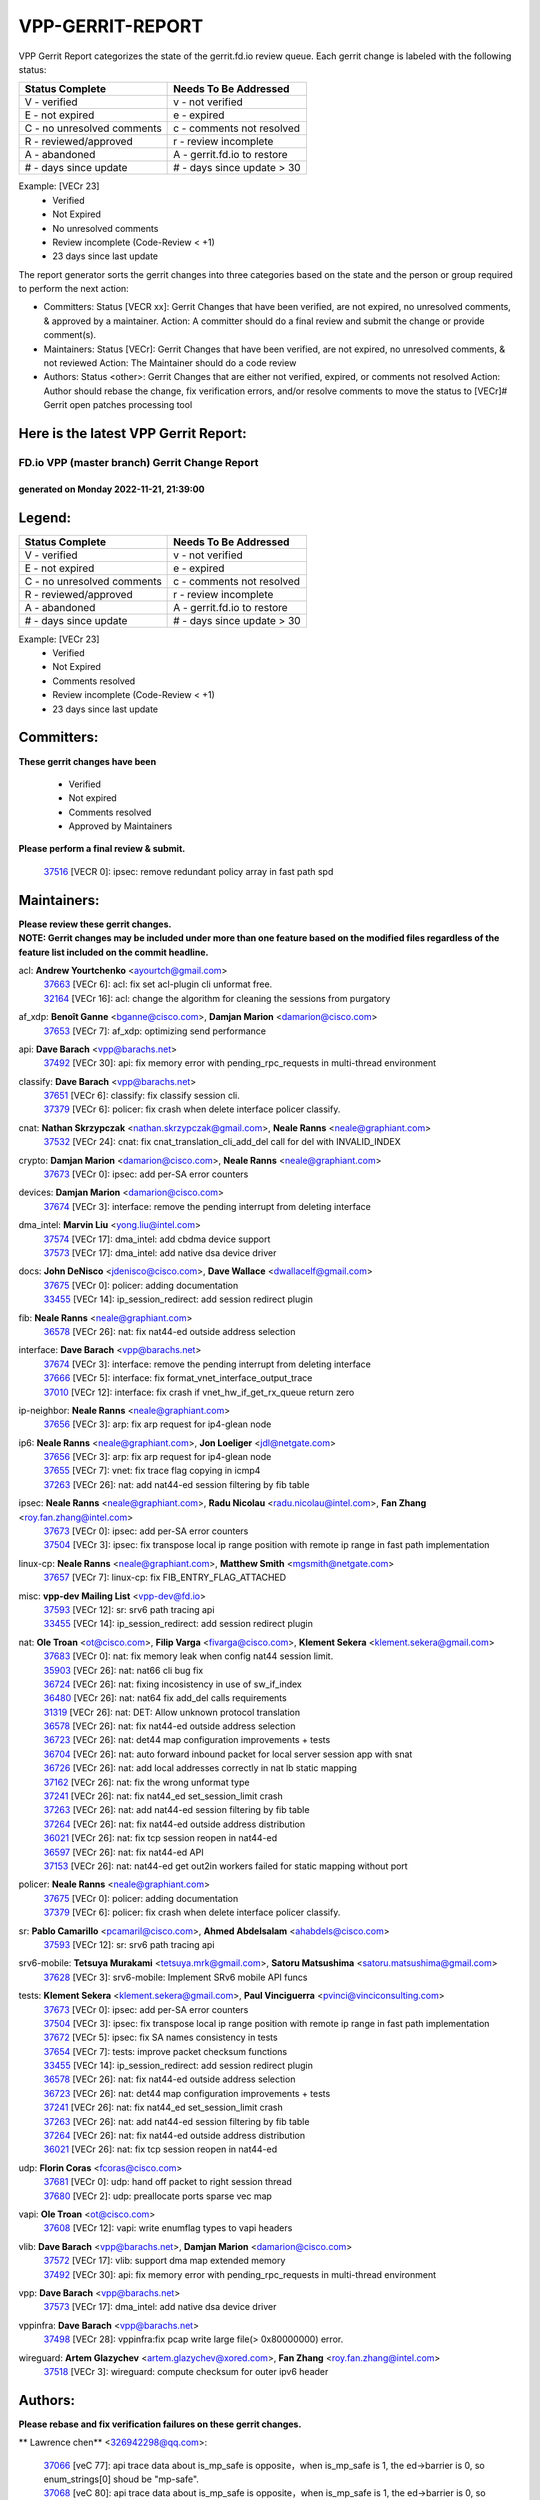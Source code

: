 #################
VPP-GERRIT-REPORT
#################

VPP Gerrit Report categorizes the state of the gerrit.fd.io review queue.  Each gerrit change is labeled with the following status:

========================== ===========================
Status Complete            Needs To Be Addressed
========================== ===========================
V - verified               v - not verified
E - not expired            e - expired
C - no unresolved comments c - comments not resolved
R - reviewed/approved      r - review incomplete
A - abandoned              A - gerrit.fd.io to restore
# - days since update      # - days since update > 30
========================== ===========================

Example: [VECr 23]
    - Verified
    - Not Expired
    - No unresolved comments
    - Review incomplete (Code-Review < +1)
    - 23 days since last update

The report generator sorts the gerrit changes into three categories based on the state and the person or group required to perform the next action:

- Committers:
  Status [VECR xx]: Gerrit Changes that have been verified, are not expired, no unresolved comments, & approved by a maintainer.
  Action: A committer should do a final review and submit the change or provide comment(s).

- Maintainers:
  Status [VECr]: Gerrit Changes that have been verified, are not expired, no unresolved comments, & not reviewed
  Action: The Maintainer should do a code review

- Authors:
  Status <other>: Gerrit Changes that are either not verified, expired, or comments not resolved
  Action: Author should rebase the change, fix verification errors, and/or resolve comments to move the status to [VECr]# Gerrit open patches processing tool

Here is the latest VPP Gerrit Report:
-------------------------------------

==============================================
FD.io VPP (master branch) Gerrit Change Report
==============================================
--------------------------------------------
generated on Monday 2022-11-21, 21:39:00
--------------------------------------------


Legend:
-------
========================== ===========================
Status Complete            Needs To Be Addressed
========================== ===========================
V - verified               v - not verified
E - not expired            e - expired
C - no unresolved comments c - comments not resolved
R - reviewed/approved      r - review incomplete
A - abandoned              A - gerrit.fd.io to restore
# - days since update      # - days since update > 30
========================== ===========================

Example: [VECr 23]
    - Verified
    - Not Expired
    - Comments resolved
    - Review incomplete (Code-Review < +1)
    - 23 days since last update


Committers:
-----------
| **These gerrit changes have been**

    - Verified
    - Not expired
    - Comments resolved
    - Approved by Maintainers

| **Please perform a final review & submit.**

  | `37516 <https:////gerrit.fd.io/r/c/vpp/+/37516>`_ [VECR 0]: ipsec: remove redundant policy array in fast path spd

Maintainers:
------------
| **Please review these gerrit changes.**

| **NOTE: Gerrit changes may be included under more than one feature based on the modified files regardless of the feature list included on the commit headline.**

acl: **Andrew Yourtchenko** <ayourtch@gmail.com>
  | `37663 <https:////gerrit.fd.io/r/c/vpp/+/37663>`_ [VECr 6]: acl: fix set acl-plugin cli unformat free.
  | `32164 <https:////gerrit.fd.io/r/c/vpp/+/32164>`_ [VECr 16]: acl: change the algorithm for cleaning the sessions from purgatory

af_xdp: **Benoît Ganne** <bganne@cisco.com>, **Damjan Marion** <damarion@cisco.com>
  | `37653 <https:////gerrit.fd.io/r/c/vpp/+/37653>`_ [VECr 7]: af_xdp: optimizing send performance

api: **Dave Barach** <vpp@barachs.net>
  | `37492 <https:////gerrit.fd.io/r/c/vpp/+/37492>`_ [VECr 30]: api: fix memory error with pending_rpc_requests in multi-thread environment

classify: **Dave Barach** <vpp@barachs.net>
  | `37651 <https:////gerrit.fd.io/r/c/vpp/+/37651>`_ [VECr 6]: classify: fix classify session cli.
  | `37379 <https:////gerrit.fd.io/r/c/vpp/+/37379>`_ [VECr 6]: policer: fix crash when delete interface policer classify.

cnat: **Nathan Skrzypczak** <nathan.skrzypczak@gmail.com>, **Neale Ranns** <neale@graphiant.com>
  | `37532 <https:////gerrit.fd.io/r/c/vpp/+/37532>`_ [VECr 24]: cnat: fix cnat_translation_cli_add_del call for del with INVALID_INDEX

crypto: **Damjan Marion** <damarion@cisco.com>, **Neale Ranns** <neale@graphiant.com>
  | `37673 <https:////gerrit.fd.io/r/c/vpp/+/37673>`_ [VECr 0]: ipsec: add per-SA error counters

devices: **Damjan Marion** <damarion@cisco.com>
  | `37674 <https:////gerrit.fd.io/r/c/vpp/+/37674>`_ [VECr 3]: interface: remove the pending interrupt from deleting interface

dma_intel: **Marvin Liu** <yong.liu@intel.com>
  | `37574 <https:////gerrit.fd.io/r/c/vpp/+/37574>`_ [VECr 17]: dma_intel: add cbdma device support
  | `37573 <https:////gerrit.fd.io/r/c/vpp/+/37573>`_ [VECr 17]: dma_intel: add native dsa device driver

docs: **John DeNisco** <jdenisco@cisco.com>, **Dave Wallace** <dwallacelf@gmail.com>
  | `37675 <https:////gerrit.fd.io/r/c/vpp/+/37675>`_ [VECr 0]: policer: adding documentation
  | `33455 <https:////gerrit.fd.io/r/c/vpp/+/33455>`_ [VECr 14]: ip_session_redirect: add session redirect plugin

fib: **Neale Ranns** <neale@graphiant.com>
  | `36578 <https:////gerrit.fd.io/r/c/vpp/+/36578>`_ [VECr 26]: nat: fix nat44-ed outside address selection

interface: **Dave Barach** <vpp@barachs.net>
  | `37674 <https:////gerrit.fd.io/r/c/vpp/+/37674>`_ [VECr 3]: interface: remove the pending interrupt from deleting interface
  | `37666 <https:////gerrit.fd.io/r/c/vpp/+/37666>`_ [VECr 5]: interface: fix format_vnet_interface_output_trace
  | `37010 <https:////gerrit.fd.io/r/c/vpp/+/37010>`_ [VECr 12]: interface: fix crash if vnet_hw_if_get_rx_queue return zero

ip-neighbor: **Neale Ranns** <neale@graphiant.com>
  | `37656 <https:////gerrit.fd.io/r/c/vpp/+/37656>`_ [VECr 3]: arp: fix arp request for ip4-glean node

ip6: **Neale Ranns** <neale@graphiant.com>, **Jon Loeliger** <jdl@netgate.com>
  | `37656 <https:////gerrit.fd.io/r/c/vpp/+/37656>`_ [VECr 3]: arp: fix arp request for ip4-glean node
  | `37655 <https:////gerrit.fd.io/r/c/vpp/+/37655>`_ [VECr 7]: vnet: fix trace flag copying in icmp4
  | `37263 <https:////gerrit.fd.io/r/c/vpp/+/37263>`_ [VECr 26]: nat: add nat44-ed session filtering by fib table

ipsec: **Neale Ranns** <neale@graphiant.com>, **Radu Nicolau** <radu.nicolau@intel.com>, **Fan Zhang** <roy.fan.zhang@intel.com>
  | `37673 <https:////gerrit.fd.io/r/c/vpp/+/37673>`_ [VECr 0]: ipsec: add per-SA error counters
  | `37504 <https:////gerrit.fd.io/r/c/vpp/+/37504>`_ [VECr 3]: ipsec: fix transpose local ip range position with remote ip range in fast path implementation

linux-cp: **Neale Ranns** <neale@graphiant.com>, **Matthew Smith** <mgsmith@netgate.com>
  | `37657 <https:////gerrit.fd.io/r/c/vpp/+/37657>`_ [VECr 7]: linux-cp: fix FIB_ENTRY_FLAG_ATTACHED

misc: **vpp-dev Mailing List** <vpp-dev@fd.io>
  | `37593 <https:////gerrit.fd.io/r/c/vpp/+/37593>`_ [VECr 12]: sr: srv6 path tracing api
  | `33455 <https:////gerrit.fd.io/r/c/vpp/+/33455>`_ [VECr 14]: ip_session_redirect: add session redirect plugin

nat: **Ole Troan** <ot@cisco.com>, **Filip Varga** <fivarga@cisco.com>, **Klement Sekera** <klement.sekera@gmail.com>
  | `37683 <https:////gerrit.fd.io/r/c/vpp/+/37683>`_ [VECr 0]: nat: fix memory leak when config nat44 session limit.
  | `35903 <https:////gerrit.fd.io/r/c/vpp/+/35903>`_ [VECr 26]: nat: nat66 cli bug fix
  | `36724 <https:////gerrit.fd.io/r/c/vpp/+/36724>`_ [VECr 26]: nat: fixing incosistency in use of sw_if_index
  | `36480 <https:////gerrit.fd.io/r/c/vpp/+/36480>`_ [VECr 26]: nat: nat64 fix add_del calls requirements
  | `31319 <https:////gerrit.fd.io/r/c/vpp/+/31319>`_ [VECr 26]: nat: DET: Allow unknown protocol translation
  | `36578 <https:////gerrit.fd.io/r/c/vpp/+/36578>`_ [VECr 26]: nat: fix nat44-ed outside address selection
  | `36723 <https:////gerrit.fd.io/r/c/vpp/+/36723>`_ [VECr 26]: nat: det44 map configuration improvements + tests
  | `36704 <https:////gerrit.fd.io/r/c/vpp/+/36704>`_ [VECr 26]: nat: auto forward inbound packet for local server session app with snat
  | `36726 <https:////gerrit.fd.io/r/c/vpp/+/36726>`_ [VECr 26]: nat: add local addresses correctly in nat lb static mapping
  | `37162 <https:////gerrit.fd.io/r/c/vpp/+/37162>`_ [VECr 26]: nat: fix the wrong unformat type
  | `37241 <https:////gerrit.fd.io/r/c/vpp/+/37241>`_ [VECr 26]: nat: fix nat44_ed set_session_limit crash
  | `37263 <https:////gerrit.fd.io/r/c/vpp/+/37263>`_ [VECr 26]: nat: add nat44-ed session filtering by fib table
  | `37264 <https:////gerrit.fd.io/r/c/vpp/+/37264>`_ [VECr 26]: nat: fix nat44-ed outside address distribution
  | `36021 <https:////gerrit.fd.io/r/c/vpp/+/36021>`_ [VECr 26]: nat: fix tcp session reopen in nat44-ed
  | `36597 <https:////gerrit.fd.io/r/c/vpp/+/36597>`_ [VECr 26]: nat: fix nat44-ed API
  | `37153 <https:////gerrit.fd.io/r/c/vpp/+/37153>`_ [VECr 26]: nat: nat44-ed get out2in workers failed for static mapping without port

policer: **Neale Ranns** <neale@graphiant.com>
  | `37675 <https:////gerrit.fd.io/r/c/vpp/+/37675>`_ [VECr 0]: policer: adding documentation
  | `37379 <https:////gerrit.fd.io/r/c/vpp/+/37379>`_ [VECr 6]: policer: fix crash when delete interface policer classify.

sr: **Pablo Camarillo** <pcamaril@cisco.com>, **Ahmed Abdelsalam** <ahabdels@cisco.com>
  | `37593 <https:////gerrit.fd.io/r/c/vpp/+/37593>`_ [VECr 12]: sr: srv6 path tracing api

srv6-mobile: **Tetsuya Murakami** <tetsuya.mrk@gmail.com>, **Satoru Matsushima** <satoru.matsushima@gmail.com>
  | `37628 <https:////gerrit.fd.io/r/c/vpp/+/37628>`_ [VECr 3]: srv6-mobile: Implement SRv6 mobile API funcs

tests: **Klement Sekera** <klement.sekera@gmail.com>, **Paul Vinciguerra** <pvinci@vinciconsulting.com>
  | `37673 <https:////gerrit.fd.io/r/c/vpp/+/37673>`_ [VECr 0]: ipsec: add per-SA error counters
  | `37504 <https:////gerrit.fd.io/r/c/vpp/+/37504>`_ [VECr 3]: ipsec: fix transpose local ip range position with remote ip range in fast path implementation
  | `37672 <https:////gerrit.fd.io/r/c/vpp/+/37672>`_ [VECr 5]: ipsec: fix SA names consistency in tests
  | `37654 <https:////gerrit.fd.io/r/c/vpp/+/37654>`_ [VECr 7]: tests: improve packet checksum functions
  | `33455 <https:////gerrit.fd.io/r/c/vpp/+/33455>`_ [VECr 14]: ip_session_redirect: add session redirect plugin
  | `36578 <https:////gerrit.fd.io/r/c/vpp/+/36578>`_ [VECr 26]: nat: fix nat44-ed outside address selection
  | `36723 <https:////gerrit.fd.io/r/c/vpp/+/36723>`_ [VECr 26]: nat: det44 map configuration improvements + tests
  | `37241 <https:////gerrit.fd.io/r/c/vpp/+/37241>`_ [VECr 26]: nat: fix nat44_ed set_session_limit crash
  | `37263 <https:////gerrit.fd.io/r/c/vpp/+/37263>`_ [VECr 26]: nat: add nat44-ed session filtering by fib table
  | `37264 <https:////gerrit.fd.io/r/c/vpp/+/37264>`_ [VECr 26]: nat: fix nat44-ed outside address distribution
  | `36021 <https:////gerrit.fd.io/r/c/vpp/+/36021>`_ [VECr 26]: nat: fix tcp session reopen in nat44-ed

udp: **Florin Coras** <fcoras@cisco.com>
  | `37681 <https:////gerrit.fd.io/r/c/vpp/+/37681>`_ [VECr 0]: udp: hand off packet to right session thread
  | `37680 <https:////gerrit.fd.io/r/c/vpp/+/37680>`_ [VECr 2]: udp: preallocate ports sparse vec map

vapi: **Ole Troan** <ot@cisco.com>
  | `37608 <https:////gerrit.fd.io/r/c/vpp/+/37608>`_ [VECr 12]: vapi: write enumflag types to vapi headers

vlib: **Dave Barach** <vpp@barachs.net>, **Damjan Marion** <damarion@cisco.com>
  | `37572 <https:////gerrit.fd.io/r/c/vpp/+/37572>`_ [VECr 17]: vlib: support dma map extended memory
  | `37492 <https:////gerrit.fd.io/r/c/vpp/+/37492>`_ [VECr 30]: api: fix memory error with pending_rpc_requests in multi-thread environment

vpp: **Dave Barach** <vpp@barachs.net>
  | `37573 <https:////gerrit.fd.io/r/c/vpp/+/37573>`_ [VECr 17]: dma_intel: add native dsa device driver

vppinfra: **Dave Barach** <vpp@barachs.net>
  | `37498 <https:////gerrit.fd.io/r/c/vpp/+/37498>`_ [VECr 28]: vppinfra:fix pcap write large file(> 0x80000000) error.

wireguard: **Artem Glazychev** <artem.glazychev@xored.com>, **Fan Zhang** <roy.fan.zhang@intel.com>
  | `37518 <https:////gerrit.fd.io/r/c/vpp/+/37518>`_ [VECr 3]: wireguard: compute checksum for outer ipv6 header

Authors:
--------
**Please rebase and fix verification failures on these gerrit changes.**

** Lawrence chen** <326942298@qq.com>:

  | `37066 <https:////gerrit.fd.io/r/c/vpp/+/37066>`_ [veC 77]: api trace data about is_mp_safe is opposite，when is_mp_safe is 1, the ed->barrier is 0, so enum_strings[0] shoud be "mp-safe".
  | `37068 <https:////gerrit.fd.io/r/c/vpp/+/37068>`_ [veC 80]: api trace data about is_mp_safe is opposite，when is_mp_safe is 1, the ed->barrier is 0, so enum_strings[0] shoud be "mp-safe".

**Aleksander Djuric** <aleksander.djuric@gmail.com>:

  | `24306 <https:////gerrit.fd.io/r/c/vpp/+/24306>`_ [veC 916]: dhcp: add nodns and nodefault params
  | `24309 <https:////gerrit.fd.io/r/c/vpp/+/24309>`_ [VeC 1020]: ip: ip4/ip6 local ping support
  | `24341 <https:////gerrit.fd.io/r/c/vpp/+/24341>`_ [VeC 1034]: fib: fib entry post install fix
  | `24424 <https:////gerrit.fd.io/r/c/vpp/+/24424>`_ [VeC 1034]: ip: fib headers refactoring
  | `23146 <https:////gerrit.fd.io/r/c/vpp/+/23146>`_ [VeC 1116]: vlib: add event-logger params delta/no-delta/date-time

**Alexander Gryanko** <xpahos@gmail.com>:

  | `13361 <https:////gerrit.fd.io/r/c/vpp/+/13361>`_ [veC 1453]: VOM: Add flush method to dump_cmd

**Alexander Kabaev** <kan@freebsd.org>:

  | `22272 <https:////gerrit.fd.io/r/c/vpp/+/22272>`_ [VeC 1118]: vlib: allow configuration for default rate limit

**Aloys Augustin** <aloaugus@cisco.com>:

  | `34844 <https:////gerrit.fd.io/r/c/vpp/+/34844>`_ [VeC 252]: misc: fix physmem allocation error handling
  | `27474 <https:////gerrit.fd.io/r/c/vpp/+/27474>`_ [veC 895]: ip: expose API to enable IP4 on an interface
  | `27460 <https:////gerrit.fd.io/r/c/vpp/+/27460>`_ [veC 896]: quic: WIP: improve scheduling
  | `27127 <https:////gerrit.fd.io/r/c/vpp/+/27127>`_ [veC 909]: ipsec: WIP: IPsec SA pinning experiment
  | `25996 <https:////gerrit.fd.io/r/c/vpp/+/25996>`_ [veC 977]: tap: improve default rx scheduling

**Anatoly Nikulin** <trotux@gmail.com>:

  | `31917 <https:////gerrit.fd.io/r/c/vpp/+/31917>`_ [veC 592]: acl: fix enabling interface counters

**Andreas Schultz** <aschultz@warp10.net>:

  | `27097 <https:////gerrit.fd.io/r/c/vpp/+/27097>`_ [VeC 919]: misc: pass NULL instead off 0 for pointer in variadic functions
  | `15798 <https:////gerrit.fd.io/r/c/vpp/+/15798>`_ [vec 945]: upf: Initial implementation of 3GPP TS 23.214 GTP-U UPF
  | `26038 <https:////gerrit.fd.io/r/c/vpp/+/26038>`_ [veC 976]: tcp: move options parse to separate reusable function
  | `25223 <https:////gerrit.fd.io/r/c/vpp/+/25223>`_ [vec 999]: docs: document alternate compression tools for core files
  | `16092 <https:////gerrit.fd.io/r/c/vpp/+/16092>`_ [veC 1461]: handle invalid session in tcp shutdown procedures

**Andrej Kozemcak** <andrej.kozemcak@pantheon.tech>:

  | `20489 <https:////gerrit.fd.io/r/c/vpp/+/20489>`_ [veC 1236]: DO_NOT_MERGE: Test build VOM packaged.
  | `16818 <https:////gerrit.fd.io/r/c/vpp/+/16818>`_ [VeC 1400]: Fix asserting in ip4_tcp_udp_compute_checksum.

**Andrew Yourtchenko** <ayourtch@gmail.com>:

  | `37536 <https:////gerrit.fd.io/r/c/vpp/+/37536>`_ [vEC 26]: misc: VPP 22.10 Release Notes
  | `37129 <https:////gerrit.fd.io/r/c/vpp/+/37129>`_ [VeC 31]: vlib: clib_panic if sysconf() can't determine page size on startup
  | `35638 <https:////gerrit.fd.io/r/c/vpp/+/35638>`_ [veC 31]: fateshare: a plugin for managing child processes
  | `31368 <https:////gerrit.fd.io/r/c/vpp/+/31368>`_ [Vec 152]: vlib: Sleep less in unix input if there were active signals recently
  | `36377 <https:////gerrit.fd.io/r/c/vpp/+/36377>`_ [VeC 165]: tests: add libmemif tests
  | `36142 <https:////gerrit.fd.io/r/c/vpp/+/36142>`_ [veC 182]: build: add a check that "Fix" commits also refer to the commit that they are fixing
  | `28513 <https:////gerrit.fd.io/r/c/vpp/+/28513>`_ [veC 215]: capo: Calico Policies plugin
  | `35955 <https:////gerrit.fd.io/r/c/vpp/+/35955>`_ [Vec 222]: api: do not attempt to pass the null queue pointer from vl_api_can_send_msg
  | `28083 <https:////gerrit.fd.io/r/c/vpp/+/28083>`_ [VeC 297]: acl: acl-plugin custom policies
  | `34635 <https:////gerrit.fd.io/r/c/vpp/+/34635>`_ [VeC 299]: ip: punt socket - take the tags in Ethernet header into consideration
  | `26945 <https:////gerrit.fd.io/r/c/vpp/+/26945>`_ [veC 928]: (to be edited) expectations on tests for the test framework

**Andrey "Zed" Zaikin** <zmail11@gmail.com>:

  | `12748 <https:////gerrit.fd.io/r/c/vpp/+/12748>`_ [VeC 1641]: lb: add missing vip/as indexes to trace strings

**Arthas Kang** <arthas.kang@163.com>:

  | `31084 <https:////gerrit.fd.io/r/c/vpp/+/31084>`_ [veC 657]: plugin lb Fixed NAT4 SNAT invalid src_port ; Add NAT4 TCP SNAT support; Fixed NAT4 add SNAT map with protocol 0;

**Arthur de Kerhor** <arthurdekerhor@gmail.com>:

  | `37059 <https:////gerrit.fd.io/r/c/vpp/+/37059>`_ [VEc 4]: ipsec: new api for sa ips and ports updates
  | `32695 <https:////gerrit.fd.io/r/c/vpp/+/32695>`_ [VEc 5]: ip: add support for buffer offload metadata in ip midchain

**Asumu Takikawa** <asumu@igalia.com>:

  | `16387 <https:////gerrit.fd.io/r/c/vpp/+/16387>`_ [veC 1438]: nat: fix issues in MAP-E port allocation mode
  | `16388 <https:////gerrit.fd.io/r/c/vpp/+/16388>`_ [veC 1446]: CSIT-541: add lwB4 functionality for lw4o6

**Atzm Watanabe** <atzmism@gmail.com>:

  | `36935 <https:////gerrit.fd.io/r/c/vpp/+/36935>`_ [VeC 76]: ikev2: accept rekey request for IKE SA
  | `35224 <https:////gerrit.fd.io/r/c/vpp/+/35224>`_ [VeC 287]: ikev2: fix profile_index for ikev2_sa_dump API

**Avinash Gonsalves** <avinash.gonsalves@nokia.com>:

  | `15084 <https:////gerrit.fd.io/r/c/vpp/+/15084>`_ [veC 650]: ipsec: add multicore crypto scheduler support

**Baruch Siach** <baruch@siach.name>:

  | `33935 <https:////gerrit.fd.io/r/c/vpp/+/33935>`_ [veC 414]: vppinfra: decode aarch64 PC in signal handler
  | `33934 <https:////gerrit.fd.io/r/c/vpp/+/33934>`_ [veC 414]: vppinfra: remove redundant local variables initialization

**Benoît Ganne** <bganne@cisco.com>:

  | `37417 <https:////gerrit.fd.io/r/c/vpp/+/37417>`_ [VeC 35]: pci: add option to force uio binding
  | `37416 <https:////gerrit.fd.io/r/c/vpp/+/37416>`_ [VeC 38]: virtio: add option to bind interface to uio driver
  | `37313 <https:////gerrit.fd.io/r/c/vpp/+/37313>`_ [VeC 41]: build: add sanitizer option to configure script

**Berenger Foucher** <berenger.foucher@stagiaires.ssi.gouv.fr>:

  | `14578 <https:////gerrit.fd.io/r/c/vpp/+/14578>`_ [veC 1543]: Add X509 authentication support to IKEv2 in VPP

**Bhishma Acharya** <bhishma@rtbrick.com>:

  | `36705 <https:////gerrit.fd.io/r/c/vpp/+/36705>`_ [VeC 116]: ip-neighbor: Fixed delay(1~2s) in neighbor-probe interval
  | `35927 <https:////gerrit.fd.io/r/c/vpp/+/35927>`_ [VeC 223]: fib: enhancement to support change table-id associated with fib-table

**Brant Lin** <brant.lin@ericsson.com>:

  | `14902 <https:////gerrit.fd.io/r/c/vpp/+/14902>`_ [veC 1523]: Fix the crash when creating the vapi context

**Carl Baldwin** <carl@ecbaldwin.net>:

  | `23528 <https:////gerrit.fd.io/r/c/vpp/+/23528>`_ [vec 1098]: docs: Remove redundancy on building VPP page

**Carl Smith** <carl.smith@alliedtelesis.co.nz>:

  | `23634 <https:////gerrit.fd.io/r/c/vpp/+/23634>`_ [VeC 1091]: ipip: return existing if_index if tunnel already exists.

**Chinmaya Agarwal** <chinmaya.agarwal@hsc.com>:

  | `33635 <https:////gerrit.fd.io/r/c/vpp/+/33635>`_ [VeC 445]: sr: fix added for returning correct value for behavior field in API message

**Chris Luke** <chris_luke@comcast.com>:

  | `9483 <https:////gerrit.fd.io/r/c/vpp/+/9483>`_ [VeC 1678]: PAPI unserializer for reply_in_shmem data (VPP-136)
  | `9482 <https:////gerrit.fd.io/r/c/vpp/+/9482>`_ [VeC 1678]: Add fetching shmem support to vpp_papi (VPP-136)

**Christian Hopps** <chopps@chopps.org>:

  | `28657 <https:////gerrit.fd.io/r/c/vpp/+/28657>`_ [VeC 809]: misc: vpp_get_stats: add dump-machine formatting
  | `22353 <https:////gerrit.fd.io/r/c/vpp/+/22353>`_ [VeC 1118]: vlib: add option to use stderr instead of syslog.

**Clement Durand** <clement.durand@polytechnique.edu>:

  | `6274 <https:////gerrit.fd.io/r/c/vpp/+/6274>`_ [veC 1739]: elog: Text-format dump of event logs.

**Damjan Marion** <dmarion@0xa5.net>:

  | `36067 <https:////gerrit.fd.io/r/c/vpp/+/36067>`_ [VeC 202]: vppinfra: move cJSON and jsonformat to vlibmemory
  | `35155 <https:////gerrit.fd.io/r/c/vpp/+/35155>`_ [veC 284]: vppinfra: universal splats and aligned loads/stores
  | `34856 <https:////gerrit.fd.io/r/c/vpp/+/34856>`_ [veC 316]: ethernet: promisc refactor
  | `34845 <https:////gerrit.fd.io/r/c/vpp/+/34845>`_ [veC 318]: ethernet: add_del_mac and change_mac are ethernet specific

**Daniel Beres** <daniel.beres@pantheon.tech>:

  | `34628 <https:////gerrit.fd.io/r/c/vpp/+/34628>`_ [VeC 315]: dns: support AAAA over IPV4

**Dastin Wilski** <dastin.wilski@gmail.com>:

  | `37060 <https:////gerrit.fd.io/r/c/vpp/+/37060>`_ [VeC 79]: ipsec: esp_encrypt prefetch and unroll

**Dave Wallace** <dwallacelf@gmail.com>:

  | `37420 <https:////gerrit.fd.io/r/c/vpp/+/37420>`_ [VEc 4]: tests: remove intermittent failing tests on vpp_debug image
  | `33707 <https:////gerrit.fd.io/r/c/vpp/+/33707>`_ [VeC 304]: papi: relicense

**David Johnson** <davijoh3@cisco.com>:

  | `16670 <https:////gerrit.fd.io/r/c/vpp/+/16670>`_ [veC 1396]: Fix various -Wmaybe-uninitialized and -Wstrict-overflow warnings

**Dmitry Vakhrushev** <dmitry@netgate.com>:

  | `25502 <https:////gerrit.fd.io/r/c/vpp/+/25502>`_ [Vec 552]: interface: getting interface device specific info

**Dmitry Valter** <dvalter@protonmail.com>:

  | `34694 <https:////gerrit.fd.io/r/c/vpp/+/34694>`_ [VeC 227]: vlib: remove process restart cli
  | `34800 <https:////gerrit.fd.io/r/c/vpp/+/34800>`_ [VeC 235]: vppinfra: fix non-zero offsets to NULL pointer

**Dzmitry Sautsa** <dzmitry.sautsa@nokia.com>:

  | `37296 <https:////gerrit.fd.io/r/c/vpp/+/37296>`_ [VeC 38]: dpdk: use adapter MTU in max_frame_size setting

**Ed Kern** <ejk@cisco.com>:

  | `20442 <https:////gerrit.fd.io/r/c/vpp/+/20442>`_ [veC 1239]: build: do not merge

**Ed Warnicke** <hagbard@gmail.com>:

  | `14394 <https:////gerrit.fd.io/r/c/vpp/+/14394>`_ [VeC 1553]: Update docker files to reflect best pratices.

**Faicker Mo** <faicker.mo@ucloud.cn>:

  | `18207 <https:////gerrit.fd.io/r/c/vpp/+/18207>`_ [VeC 1347]: dpdk: Fix tx queue overflow when multi workers are used

**Feng Gao** <davidfgao@tencent.com>:

  | `26296 <https:////gerrit.fd.io/r/c/vpp/+/26296>`_ [veC 963]: ipsec: Correct inconsistent alignment for crypto_op

**Filip Varga** <fivarga@cisco.com>:

  | `35444 <https:////gerrit.fd.io/r/c/vpp/+/35444>`_ [vEC 26]: nat: nat44-ed cleanup & improvements
  | `35966 <https:////gerrit.fd.io/r/c/vpp/+/35966>`_ [vEC 26]: nat: nat44-ed update timeout api
  | `34929 <https:////gerrit.fd.io/r/c/vpp/+/34929>`_ [vEC 26]: nat: det44 map configuration improvements

**Florin Coras** <florin.coras@gmail.com>:

  | `36252 <https:////gerrit.fd.io/r/c/vpp/+/36252>`_ [VeC 174]: svm: multi chunk allocs if requests larger than max chunk
  | `23529 <https:////gerrit.fd.io/r/c/vpp/+/23529>`_ [VeC 439]: tcp: fin on data packets

**Gabriel Oginski** <gabrielx.oginski@intel.com>:

  | `37361 <https:////gerrit.fd.io/r/c/vpp/+/37361>`_ [VEc 27]: wireguard: add atomic mutex
  | `36133 <https:////gerrit.fd.io/r/c/vpp/+/36133>`_ [veC 190]: vapi: add a new api for ipsec for collecting date
  | `32655 <https:////gerrit.fd.io/r/c/vpp/+/32655>`_ [VeC 528]: crypto: fix possible frame resize

**Gary Boon** <gboon@cisco.com>:

  | `30522 <https:////gerrit.fd.io/r/c/vpp/+/30522>`_ [veC 700]: Add callback support for the dispatch node.
  | `30239 <https:////gerrit.fd.io/r/c/vpp/+/30239>`_ [veC 719]: Add a new function to the MCAP logic that allows a custom header to be added on top of the data in a vlib buffer.
  | `25517 <https:////gerrit.fd.io/r/c/vpp/+/25517>`_ [VeC 998]: vlib: check for null handoff queue element in vlib_buffer_enqueue_to_thread

**Gerard Keown** <gerard.keown@enea.com>:

  | `24369 <https:////gerrit.fd.io/r/c/vpp/+/24369>`_ [veC 1040]: cores: mismatching "worker" & "corelist-workers" parameters can cause coredump

**Govindarajan Mohandoss** <govindarajan.mohandoss@arm.com>:

  | `28164 <https:////gerrit.fd.io/r/c/vpp/+/28164>`_ [veC 832]: acl: ACL Plugin performance improvement for both SF and SL modes
  | `27167 <https:////gerrit.fd.io/r/c/vpp/+/27167>`_ [veC 907]: acl: ACL Plugin performance improvement for both SF and SL modes

**Hedi Bouattour** <hedibouattour2010@gmail.com>:

  | `37248 <https:////gerrit.fd.io/r/c/vpp/+/37248>`_ [VeC 55]: urpf: add show urpf cli
  | `34726 <https:////gerrit.fd.io/r/c/vpp/+/34726>`_ [VeC 108]: interface: add buffer stats api

**Hemant Singh** <hemant@mnkcg.com>:

  | `32077 <https:////gerrit.fd.io/r/c/vpp/+/32077>`_ [veC 472]: fixstyle
  | `32023 <https:////gerrit.fd.io/r/c/vpp/+/32023>`_ [veC 579]: ip-neighbor: Add ip_neighbor_find_entry with ip+interface key

**IJsbrand Wijnands** <iwijnand@cisco.com>:

  | `25696 <https:////gerrit.fd.io/r/c/vpp/+/25696>`_ [veC 991]: mpls: add user defined name tag to mpls tunnels
  | `25678 <https:////gerrit.fd.io/r/c/vpp/+/25678>`_ [veC 991]: tap: tap dev_name and default value for bin api
  | `25677 <https:////gerrit.fd.io/r/c/vpp/+/25677>`_ [veC 991]: tap: tap dev_name and default value for bin api

**Ignas Bačius** <ignas@noia.network>:

  | `22733 <https:////gerrit.fd.io/r/c/vpp/+/22733>`_ [VeC 1113]: gre: allow to delete tunnel by sw_if_index
  | `22666 <https:////gerrit.fd.io/r/c/vpp/+/22666>`_ [VeC 1134]: ip: fix possible use of uninitialized variable

**Igor Mikhailov** <imichail@cisco.com>:

  | `15131 <https:////gerrit.fd.io/r/c/vpp/+/15131>`_ [VeC 1477]: Ensure VPP library version has 2 digits separated by dot.

**Ilia Abashin** <abashinos@gmail.com>:

  | `20234 <https:////gerrit.fd.io/r/c/vpp/+/20234>`_ [veC 1250]: Updated vpp_if_stats to latest version, including fresh documentation

**Ivan Shvedunov** <ivan4th@gmail.com>:

  | `36592 <https:////gerrit.fd.io/r/c/vpp/+/36592>`_ [VeC 138]: stats: handle interface renames properly
  | `36590 <https:////gerrit.fd.io/r/c/vpp/+/36590>`_ [VeC 138]: nat: fix handling checksum offload in nat44-ed
  | `28085 <https:////gerrit.fd.io/r/c/vpp/+/28085>`_ [Vec 845]: hsa: fix proxy crash upon failed connect

**Jack Xu** <jack.c.xu@ericsson.com>:

  | `18406 <https:////gerrit.fd.io/r/c/vpp/+/18406>`_ [veC 1339]: fix multi-enable bug of enable feature function

**Jakub Grajciar** <jgrajcia@cisco.com>:

  | `30575 <https:////gerrit.fd.io/r/c/vpp/+/30575>`_ [VeC 404]: libmemif: add shm debug APIs
  | `28175 <https:////gerrit.fd.io/r/c/vpp/+/28175>`_ [Vec 550]: api: implement api for api trace
  | `29526 <https:////gerrit.fd.io/r/c/vpp/+/29526>`_ [vec 584]: api: python object model
  | `30216 <https:////gerrit.fd.io/r/c/vpp/+/30216>`_ [vec 718]: tests: remove sr_mpls from vpp_papi_provider and add sr_mpls object models
  | `30125 <https:////gerrit.fd.io/r/c/vpp/+/30125>`_ [Vec 720]: tests: remove igmp from vpp_papi_provider and refactor igmp object models

**Jakub Havas** <jakub.havas@pantheon.tech>:

  | `33130 <https:////gerrit.fd.io/r/c/vpp/+/33130>`_ [VeC 494]: udp: create an api to dump decaps
  | `32948 <https:////gerrit.fd.io/r/c/vpp/+/32948>`_ [veC 510]: ipfix-export: replace cli command with an implemented api function

**Jan Cavojsky** <jan.cavojsky@pantheon.tech>:

  | `28899 <https:////gerrit.fd.io/r/c/vpp/+/28899>`_ [veC 654]: flowprobe: add API dump of params and list of interfaces for recording
  | `25992 <https:////gerrit.fd.io/r/c/vpp/+/25992>`_ [veC 713]: libmemif: update example applications and documentation
  | `28988 <https:////gerrit.fd.io/r/c/vpp/+/28988>`_ [VeC 790]: vat: avoid crash vpp after command ip_table_dump

**Jason Zhang** <jason.zhang2@arm.com>:

  | `22355 <https:////gerrit.fd.io/r/c/vpp/+/22355>`_ [VeC 1116]: vppinfra: change CLIB_MEMORY_BARRIER to use C11 built-in atomic APIs

**Jasvinder Singh** <jasvinder.singh@intel.com>:

  | `16839 <https:////gerrit.fd.io/r/c/vpp/+/16839>`_ [VeC 1369]: HQoS: update scheduler to support mbuf sched field change

**Jawahar Gundapaneni** <jgundapa@cisco.com>:

  | `25995 <https:////gerrit.fd.io/r/c/vpp/+/25995>`_ [vec 699]: interface: Upstream TAP I/fs with ADMIN_UP
  | `26121 <https:////gerrit.fd.io/r/c/vpp/+/26121>`_ [vec 964]: memif: CLI to debug memif buffer contents

**Jessica Tallon** <tsyesika@igalia.com>:

  | `15500 <https:////gerrit.fd.io/r/c/vpp/+/15500>`_ [veC 1453]: VPP-923: Add trace filtering enhancement

**Jing Liu** <liu.jing5@zte.com.cn>:

  | `14335 <https:////gerrit.fd.io/r/c/vpp/+/14335>`_ [VeC 1543]: Add Memory barrier while calling clib_cpu_time_now

**Jing Peng** <jing@meter.com>:

  | `37058 <https:////gerrit.fd.io/r/c/vpp/+/37058>`_ [VeC 82]: vppapigen: fix json build error

**Jing Peng** <pj.hades@gmail.com>:

  | `36186 <https:////gerrit.fd.io/r/c/vpp/+/36186>`_ [VeC 185]: nat: fix nat44 fib reference count bookkeeping
  | `36062 <https:////gerrit.fd.io/r/c/vpp/+/36062>`_ [VeC 206]: vppinfra: fix duplicate bihash stat update
  | `36042 <https:////gerrit.fd.io/r/c/vpp/+/36042>`_ [VeC 209]: vppinfra: add bihash update interface

**John Lo** <lojultra2020@outlook.com>:

  | `14858 <https:////gerrit.fd.io/r/c/vpp/+/14858>`_ [veC 1505]: Bring back original l2-output node function

**Jordy You** <jordy.you@ericsson.com>:

  | `13016 <https:////gerrit.fd.io/r/c/vpp/+/13016>`_ [VeC 1523]: fix ip checksum issue for odd start address
  | `13002 <https:////gerrit.fd.io/r/c/vpp/+/13002>`_ [veC 1623]: fix ip checksum issue for odd start address if the input data is starting with an odd address,then the calcuation will be error

**Julius Milan** <julius.milan@pantheon.tech>:

  | `29050 <https:////gerrit.fd.io/r/c/vpp/+/29050>`_ [vec 653]: papi: fix name vector stats entry dump
  | `29030 <https:////gerrit.fd.io/r/c/vpp/+/29030>`_ [veC 713]: nat: add per host counters into det44
  | `29029 <https:////gerrit.fd.io/r/c/vpp/+/29029>`_ [VeC 789]: stats: enable setting of name vectors for plugins
  | `29028 <https:////gerrit.fd.io/r/c/vpp/+/29028>`_ [VeC 789]: stats: fix dump of null data entries
  | `25785 <https:////gerrit.fd.io/r/c/vpp/+/25785>`_ [veC 970]: vppinfra: add bitmap search next bit on interval

**Junfeng Wang** <drenfong.wang@intel.com>:

  | `33607 <https:////gerrit.fd.io/r/c/vpp/+/33607>`_ [Vec 297]: wireguard:avx512 blake3 for wireguard
  | `31581 <https:////gerrit.fd.io/r/c/vpp/+/31581>`_ [veC 612]: pppoe: init the variable of result0 result1
  | `29975 <https:////gerrit.fd.io/r/c/vpp/+/29975>`_ [veC 726]: l2: l2output avx512
  | `30117 <https:////gerrit.fd.io/r/c/vpp/+/30117>`_ [veC 726]: l2: test

**Kai Luo** <kailuo.nk@gmail.com>:

  | `37269 <https:////gerrit.fd.io/r/c/vpp/+/37269>`_ [VeC 44]: memif: fix uninitialized variable warning

**Keith Burns** <alagalah@gmail.com>:

  | `22368 <https:////gerrit.fd.io/r/c/vpp/+/22368>`_ [VeC 1150]: vat : VLAN subif formatter accepting 'vlan'       instead of 'vlan_id'

**Kevin Wang** <kevin.wang@arm.com>:

  | `10293 <https:////gerrit.fd.io/r/c/vpp/+/10293>`_ [veC 1756]: vppinfra: use __atomic_fetch_add instead of __sync_fetch_and_add builtins

**King Ma** <kinma@cisco.com>:

  | `20390 <https:////gerrit.fd.io/r/c/vpp/+/20390>`_ [VeC 945]: ip: make reassembled packet to preserve ip.fib_index

**Kingwel Xie** <kingwel.xie@ericsson.com>:

  | `16617 <https:////gerrit.fd.io/r/c/vpp/+/16617>`_ [veC 1351]: perfmon: improvement, HW_CACHE events
  | `16910 <https:////gerrit.fd.io/r/c/vpp/+/16910>`_ [veC 1401]: pg: improved unformat_user to show accurate error message

**Kiran Shastri** <shastrinator@gmail.com>:

  | `20445 <https:////gerrit.fd.io/r/c/vpp/+/20445>`_ [veC 1232]: Fix git usage in vom build scripts

**Klement Sekera** <klement.sekera@gmail.com>:

  | `35739 <https:////gerrit.fd.io/r/c/vpp/+/35739>`_ [VeC 242]: tests: refactor assert*counter_equal APIs
  | `35218 <https:////gerrit.fd.io/r/c/vpp/+/35218>`_ [veC 289]: tests: prevent running as root
  | `32435 <https:////gerrit.fd.io/r/c/vpp/+/32435>`_ [veC 294]: nat: enhance test - make sure all workers are hit
  | `33507 <https:////gerrit.fd.io/r/c/vpp/+/33507>`_ [VeC 300]: nat: properly handle truncated packets
  | `27083 <https:////gerrit.fd.io/r/c/vpp/+/27083>`_ [veC 921]: nat: "users" dump for ED-NAT

**Korian Edeline** <korian.edeline@ulg.ac.be>:

  | `14083 <https:////gerrit.fd.io/r/c/vpp/+/14083>`_ [veC 1566]: consistent output for bitmap next_set&next_clear

**Kyeong Min Park** <pak2536@gmail.com>:

  | `30960 <https:////gerrit.fd.io/r/c/vpp/+/30960>`_ [veC 655]: memif: fix invalid next_index selection

**Leung Lai Yung** <benkerbuild@gmail.com>:

  | `36128 <https:////gerrit.fd.io/r/c/vpp/+/36128>`_ [VeC 189]: vppinfra: remove unused line

**Luo Yaozu** <luoyaozu@foxmail.com>:

  | `37073 <https:////gerrit.fd.io/r/c/vpp/+/37073>`_ [veC 77]: ip neighbor: fix debug log format output

**Mauricio Solis** <mauricio.solisjr@tno.nl>:

  | `29862 <https:////gerrit.fd.io/r/c/vpp/+/29862>`_ [VeC 274]: ip6 ioam: updated iOAM plugin based on https://github.com/inband-oam/ietf/blob/master/drafts/versions/03/draft-ietf-ippm-ioam-ipv6-options-03.txt and https://tools.ietf.org/html/draft-ietf-ippm-ioam-data-10

**Maxime Peim** <mpeim@cisco.com>:

  | `33019 <https:////gerrit.fd.io/r/c/vpp/+/33019>`_ [vec 481]: vlib: adaptive mode switching algorithm modification

**Mercury Noah** <mercury124185@gmail.com>:

  | `36492 <https:////gerrit.fd.io/r/c/vpp/+/36492>`_ [VeC 150]: ip6-nd: fix ip6-nd proxy issue
  | `35916 <https:////gerrit.fd.io/r/c/vpp/+/35916>`_ [VeC 222]: arp: fix the arp proxy issue

**Michael Yu** <michael.a.yu@nokia-sbell.com>:

  | `30454 <https:////gerrit.fd.io/r/c/vpp/+/30454>`_ [VeC 704]: devices: fix af-packet device TX stuck issue

**Michal Kalderon** <mkalderon@marvell.com>:

  | `34795 <https:////gerrit.fd.io/r/c/vpp/+/34795>`_ [vec 328]: svm: Fix chunk allocation when data_size is larger than max chunk size

**Miklos Tirpak** <miklos.tirpak@gmail.com>:

  | `34873 <https:////gerrit.fd.io/r/c/vpp/+/34873>`_ [VeC 315]: nat: reliable TCP conn close in NAT44-ed
  | `34851 <https:////gerrit.fd.io/r/c/vpp/+/34851>`_ [VeC 318]: nat: reliable TCP conn establishment in NAT44-ed

**Mohammed Alshohayeb** <mshohayeb@wirefilter.com>:

  | `16470 <https:////gerrit.fd.io/r/c/vpp/+/16470>`_ [veC 1419]: docs: clarify doxygen vec _align behaviour.

**Mohammed HAWARI** <momohawari@gmail.com>:

  | `33726 <https:////gerrit.fd.io/r/c/vpp/+/33726>`_ [VeC 40]: vlib: introduce an inter worker interrupts efds

**Mohsin Kazmi** <sykazmi@cisco.com>:

  | `37505 <https:////gerrit.fd.io/r/c/vpp/+/37505>`_ [veC 31]: gso: add gso documentation
  | `37497 <https:////gerrit.fd.io/r/c/vpp/+/37497>`_ [veC 31]: devices: make the gso and qdisc-bypass default
  | `36302 <https:////gerrit.fd.io/r/c/vpp/+/36302>`_ [VeC 53]: gso: use the header offsets from buffer metadata
  | `36725 <https:////gerrit.fd.io/r/c/vpp/+/36725>`_ [Vec 117]: virtio: add support for tx-queue-size
  | `36513 <https:////gerrit.fd.io/r/c/vpp/+/36513>`_ [VeC 146]: libmemif: add the binaries in the packaging
  | `36484 <https:////gerrit.fd.io/r/c/vpp/+/36484>`_ [VeC 152]: libmemif: add testing application
  | `36296 <https:////gerrit.fd.io/r/c/vpp/+/36296>`_ [veC 175]: pg: fix the use of hdr offsets in buffer metadata
  | `35934 <https:////gerrit.fd.io/r/c/vpp/+/35934>`_ [veC 189]: devices: add cli support to enable disable qdisc bypass
  | `35912 <https:////gerrit.fd.io/r/c/vpp/+/35912>`_ [VeC 227]: interface: fix the processing levels
  | `34517 <https:////gerrit.fd.io/r/c/vpp/+/34517>`_ [Vec 371]: hash: fix the Extension Header for ipv6 in crc32_5tuples
  | `33954 <https:////gerrit.fd.io/r/c/vpp/+/33954>`_ [VeC 410]: process: vpp process privileges and capabilities
  | `32837 <https:////gerrit.fd.io/r/c/vpp/+/32837>`_ [veC 517]: gso: improve interface handling
  | `32470 <https:////gerrit.fd.io/r/c/vpp/+/32470>`_ [VeC 543]: virtio: fix the number of rxqs
  | `31700 <https:////gerrit.fd.io/r/c/vpp/+/31700>`_ [VeC 609]: interface: rename runtime data func
  | `31115 <https:////gerrit.fd.io/r/c/vpp/+/31115>`_ [VeC 649]: virtio: add multi-txq support for vhost user

**Nathan Moos** <nmoos@cisco.com>:

  | `30792 <https:////gerrit.fd.io/r/c/vpp/+/30792>`_ [Vec 665]: build: add config option for LD_PRELOAD

**Nathan Skrzypczak** <nathan.skrzypczak@gmail.com>:

  | `34713 <https:////gerrit.fd.io/r/c/vpp/+/34713>`_ [VeC 46]: vppinfra: improve & test abstract socket
  | `31449 <https:////gerrit.fd.io/r/c/vpp/+/31449>`_ [veC 52]: cnat: dont compute offloaded cksums
  | `32820 <https:////gerrit.fd.io/r/c/vpp/+/32820>`_ [VeC 52]: cnat: better cnat snat-policy cli
  | `33264 <https:////gerrit.fd.io/r/c/vpp/+/33264>`_ [VeC 52]: pbl: Port based balancer
  | `32821 <https:////gerrit.fd.io/r/c/vpp/+/32821>`_ [VeC 52]: cnat: add ip/client bihash
  | `29748 <https:////gerrit.fd.io/r/c/vpp/+/29748>`_ [VeC 52]: cnat: remove rwlock on ts
  | `34108 <https:////gerrit.fd.io/r/c/vpp/+/34108>`_ [VeC 52]: cnat: flag to disable rsession
  | `35805 <https:////gerrit.fd.io/r/c/vpp/+/35805>`_ [VeC 52]: dpdk: add intf tag to dev{} subinput
  | `32271 <https:////gerrit.fd.io/r/c/vpp/+/32271>`_ [VeC 52]: memif: add support for ns abstract sockets
  | `34734 <https:////gerrit.fd.io/r/c/vpp/+/34734>`_ [VeC 126]: memif: autogenerate socket_ids
  | `35756 <https:////gerrit.fd.io/r/c/vpp/+/35756>`_ [VeC 243]: cnat: expose flow hash config in tr
  | `34552 <https:////gerrit.fd.io/r/c/vpp/+/34552>`_ [VeC 319]: cnat: add single lookup

**Naveen Joy** <najoy@cisco.com>:

  | `37374 <https:////gerrit.fd.io/r/c/vpp/+/37374>`_ [VEc 2]: tests: tapv2, tunv2 and af_packet interface tests for vpp
  | `33000 <https:////gerrit.fd.io/r/c/vpp/+/33000>`_ [VeC 506]: tests: alternative log directory for unittest logs
  | `31937 <https:////gerrit.fd.io/r/c/vpp/+/31937>`_ [vec 584]: tests: enable make test to be run inside a VM
  | `29921 <https:////gerrit.fd.io/r/c/vpp/+/29921>`_ [veC 733]: tests: run tests against an existing VPP instance
  | `18602 <https:////gerrit.fd.io/r/c/vpp/+/18602>`_ [VeC 1130]: tests: fixes test_bier_e2e_64 for python3
  | `22817 <https:////gerrit.fd.io/r/c/vpp/+/22817>`_ [VeC 1131]: tests: fix scapy error when using python3
  | `18606 <https:////gerrit.fd.io/r/c/vpp/+/18606>`_ [veC 1330]: fixes TypeError raised by the framework when using python3
  | `18128 <https:////gerrit.fd.io/r/c/vpp/+/18128>`_ [VeC 1354]: make-test: apply common PEP8 style conventions

**Neale Ranns** <neale@graphiant.com>:

  | `36821 <https:////gerrit.fd.io/r/c/vpp/+/36821>`_ [VeC 101]: vlib: "sh errors" shows error severity counters
  | `35436 <https:////gerrit.fd.io/r/c/vpp/+/35436>`_ [VeC 262]: qos: Dual loop the QoS record node
  | `34686 <https:////gerrit.fd.io/r/c/vpp/+/34686>`_ [vec 348]: dependency: Create the dependency graph tracking infra. A simple cut-n-paste of what is already present in FIB
  | `34687 <https:////gerrit.fd.io/r/c/vpp/+/34687>`_ [VeC 348]: fib: Remove the fib graph dependency code
  | `34688 <https:////gerrit.fd.io/r/c/vpp/+/34688>`_ [VeC 349]: dependency: Dpendency tracking improvements
  | `34689 <https:////gerrit.fd.io/r/c/vpp/+/34689>`_ [veC 350]: interface: Add a dependency node to a SW interface fib: update the adjacnecy subsystem to use interface dependency tracking
  | `33510 <https:////gerrit.fd.io/r/c/vpp/+/33510>`_ [VeC 461]: tests: Test for ARP behaviour on links with a /32 configured
  | `32770 <https:////gerrit.fd.io/r/c/vpp/+/32770>`_ [VeC 468]: ip: A weak host mode for IPv6
  | `26811 <https:////gerrit.fd.io/r/c/vpp/+/26811>`_ [Vec 474]: ipsec: Make Add/Del SA MP safe
  | `32760 <https:////gerrit.fd.io/r/c/vpp/+/32760>`_ [VeC 508]: fib: tunnel: Pin a tunnel's egress interface to its source
  | `30412 <https:////gerrit.fd.io/r/c/vpp/+/30412>`_ [veC 551]: ethernet: Ether types on the API
  | `27086 <https:////gerrit.fd.io/r/c/vpp/+/27086>`_ [Vec 551]: ip: ip6 rewrite performance bump
  | `31428 <https:////gerrit.fd.io/r/c/vpp/+/31428>`_ [veC 579]: ipsec: Remove the backend infra
  | `31397 <https:////gerrit.fd.io/r/c/vpp/+/31397>`_ [VeC 584]: vppapigen: Support an 'mpsafe' keyword on the API
  | `31695 <https:////gerrit.fd.io/r/c/vpp/+/31695>`_ [veC 599]: teib: Fix fib-index for nh and peer
  | `31780 <https:////gerrit.fd.io/r/c/vpp/+/31780>`_ [Vec 601]: dpdk: Fix the handling of failed burst enqueues for crypto ops
  | `31788 <https:////gerrit.fd.io/r/c/vpp/+/31788>`_ [VeC 602]: ip: Repeat ip4 prefetch strategy for ip6 in rewrite
  | `30141 <https:////gerrit.fd.io/r/c/vpp/+/30141>`_ [veC 720]: tests: Sum stats over all threads
  | `29494 <https:////gerrit.fd.io/r/c/vpp/+/29494>`_ [veC 762]: devices: NULL device
  | `29310 <https:////gerrit.fd.io/r/c/vpp/+/29310>`_ [veC 774]: pg: Coverity warning of uninitialised variable
  | `28966 <https:////gerrit.fd.io/r/c/vpp/+/28966>`_ [veC 791]: misc: lawful-intercept Move to plugin
  | `27271 <https:////gerrit.fd.io/r/c/vpp/+/27271>`_ [veC 909]: ipsec: Dual loop tunnel lookup node
  | `26693 <https:////gerrit.fd.io/r/c/vpp/+/26693>`_ [veC 941]: ip: Dedicated ip[46] rewrite nodes for tagged traffic
  | `25973 <https:////gerrit.fd.io/r/c/vpp/+/25973>`_ [vec 978]: tests: Do not use randomly named directories for test results
  | `24135 <https:////gerrit.fd.io/r/c/vpp/+/24135>`_ [veC 1060]: ip: Vectorized mtrie lookup
  | `18739 <https:////gerrit.fd.io/r/c/vpp/+/18739>`_ [veC 1320]: Copyright update check
  | `17086 <https:////gerrit.fd.io/r/c/vpp/+/17086>`_ [veC 1394]: L2-FIB: make the result 16 bytes
  | `9336 <https:////gerrit.fd.io/r/c/vpp/+/9336>`_ [veC 1572]: L3 Span

**Nick Zavaritsky** <nick.zavaritsky@emnify.com>:

  | `26617 <https:////gerrit.fd.io/r/c/vpp/+/26617>`_ [Vec 906]: gtpu geneve vxlan vxlan-gpe vxlan-gbp: DPO leak
  | `25691 <https:////gerrit.fd.io/r/c/vpp/+/25691>`_ [vec 919]: gtpu: fix encap_vrf_id conversion in binapi handler

**Nitin Saxena** <nsaxena@marvell.com>:

  | `28643 <https:////gerrit.fd.io/r/c/vpp/+/28643>`_ [VeC 810]: interface: Fix possible memleaks in standard APIs

**Nobuhiro Miki** <nmiki@yahoo-corp.jp>:

  | `37268 <https:////gerrit.fd.io/r/c/vpp/+/37268>`_ [VeC 39]: lb: add source ip based sticky load balancing

**Ole Troan** <otroan@employees.org>:

  | `33819 <https:////gerrit.fd.io/r/c/vpp/+/33819>`_ [veC 399]: api: binary-api-json command to call api from vpp cli
  | `33518 <https:////gerrit.fd.io/r/c/vpp/+/33518>`_ [veC 425]: vat: disable vat linked into vpp by default
  | `31656 <https:////gerrit.fd.io/r/c/vpp/+/31656>`_ [VeC 544]: vpp: api to get connection information
  | `30484 <https:////gerrit.fd.io/r/c/vpp/+/30484>`_ [veC 546]: api: crcchecker list messages marked deprecated that can be removed
  | `28822 <https:////gerrit.fd.io/r/c/vpp/+/28822>`_ [veC 601]: api: show api message-table deprecated

**Onong Tayeng** <onong.tayeng@gmail.com>:

  | `16356 <https:////gerrit.fd.io/r/c/vpp/+/16356>`_ [veC 1433]: Python 3 supporting PAPI rpm

**Parham Fisher** <s3m2e1.6star@gmail.com>:

  | `16201 <https:////gerrit.fd.io/r/c/vpp/+/16201>`_ [VeC 945]: ip_reassembly_enable_disable vat command is added.
  | `20308 <https:////gerrit.fd.io/r/c/vpp/+/20308>`_ [veC 1239]: nat: If a feature like abf is enabled,      the next node of nat44-out2in is not ip4-lookup.      so I find next node using vnet_feature_next.
  | `15173 <https:////gerrit.fd.io/r/c/vpp/+/15173>`_ [veC 1505]: initialize next0, because of following compile error: ‘next0’ may be used uninitialized in this function [-Werror=maybe-uninitialized]
  | `14848 <https:////gerrit.fd.io/r/c/vpp/+/14848>`_ [veC 1526]: speed and duplex must set when link is up, otherwise the value of them is unknown.

**Paul Vinciguerra** <pvinci@vinciconsulting.com>:

  | `24082 <https:////gerrit.fd.io/r/c/vpp/+/24082>`_ [veC 543]: vlib: log - fix input handling of 'default' subclass
  | `30545 <https:////gerrit.fd.io/r/c/vpp/+/30545>`_ [veC 545]: tests: refactor gbp tests
  | `26832 <https:////gerrit.fd.io/r/c/vpp/+/26832>`_ [veC 545]: vxlan-gpe: update api defaults/fix protocol
  | `26150 <https:////gerrit.fd.io/r/c/vpp/+/26150>`_ [VeC 551]: build: fix make 'install-deps' on fresh container
  | `31997 <https:////gerrit.fd.io/r/c/vpp/+/31997>`_ [VeC 551]: build: fix missing clang dependency in make install-dep
  | `27349 <https:////gerrit.fd.io/r/c/vpp/+/27349>`_ [VeC 551]: libmemif:  don't redefine _GNU_SOURCE
  | `27351 <https:////gerrit.fd.io/r/c/vpp/+/27351>`_ [veC 551]: libmemif: fix dockerfile for examples
  | `31999 <https:////gerrit.fd.io/r/c/vpp/+/31999>`_ [veC 555]: acl:  remove VppAclPlugin from vpp_acl.py
  | `32199 <https:////gerrit.fd.io/r/c/vpp/+/32199>`_ [veC 566]: tests: fix IndexError in framework.py
  | `32198 <https:////gerrit.fd.io/r/c/vpp/+/32198>`_ [VeC 566]: tests: fix resource leaks in vpp_pg_interface.py
  | `32117 <https:////gerrit.fd.io/r/c/vpp/+/32117>`_ [VeC 566]: tests: move ip neighbor code from vpp_papi_provider
  | `32119 <https:////gerrit.fd.io/r/c/vpp/+/32119>`_ [veC 574]: tests: clean up ipfix_exporter from vpp_papi_provider
  | `32118 <https:////gerrit.fd.io/r/c/vpp/+/32118>`_ [veC 574]: tests: cleanup udp_encap from vpp_papi_provider
  | `32005 <https:////gerrit.fd.io/r/c/vpp/+/32005>`_ [veC 584]: api:  set missing default values for is_add fields
  | `31998 <https:////gerrit.fd.io/r/c/vpp/+/31998>`_ [VeC 585]: arping: fix vat_help typo in api file
  | `27353 <https:////gerrit.fd.io/r/c/vpp/+/27353>`_ [veC 643]: build: add make targets for vom/libmemif
  | `31296 <https:////gerrit.fd.io/r/c/vpp/+/31296>`_ [veC 643]: misc: whitespace changes from clang-format-10
  | `31295 <https:////gerrit.fd.io/r/c/vpp/+/31295>`_ [VeC 644]: misc: remove indent-on linter
  | `26178 <https:////gerrit.fd.io/r/c/vpp/+/26178>`_ [veC 646]: api: add msg_id to 'client input queue is stuffed...' message
  | `30546 <https:////gerrit.fd.io/r/c/vpp/+/30546>`_ [veC 646]: vxlan-gbp: add interface_name to dump/details to use VppVxlanGbpTunnel
  | `26873 <https:////gerrit.fd.io/r/c/vpp/+/26873>`_ [veC 646]: misc: vom - fix variable name in dhcp_client_cmds bind_cmd
  | `24570 <https:////gerrit.fd.io/r/c/vpp/+/24570>`_ [veC 646]: gbp: set VNID_INVALID to last value in range
  | `23018 <https:////gerrit.fd.io/r/c/vpp/+/23018>`_ [veC 647]: devices: add context around console messages
  | `26871 <https:////gerrit.fd.io/r/c/vpp/+/26871>`_ [veC 647]: misc: vom - cleanup typos for doxygen
  | `26833 <https:////gerrit.fd.io/r/c/vpp/+/26833>`_ [veC 647]: tests: refactor VppInterface
  | `26872 <https:////gerrit.fd.io/r/c/vpp/+/26872>`_ [veC 647]: misc: vom - fix typo in gbp-endpoint-create: to_string
  | `26291 <https:////gerrit.fd.io/r/c/vpp/+/26291>`_ [vec 647]: tests: add tests for ip.api
  | `30551 <https:////gerrit.fd.io/r/c/vpp/+/30551>`_ [vec 647]: misc: fix typo in foreach_vnet_api_error
  | `30361 <https:////gerrit.fd.io/r/c/vpp/+/30361>`_ [veC 647]: papi: refactor client to decouple dependency on transport
  | `30401 <https:////gerrit.fd.io/r/c/vpp/+/30401>`_ [Vec 647]: papi: only build python3 binary distributions
  | `30350 <https:////gerrit.fd.io/r/c/vpp/+/30350>`_ [veC 647]: papi: calculate function properties once
  | `30360 <https:////gerrit.fd.io/r/c/vpp/+/30360>`_ [veC 647]: papi: mark apifiles option of VPPApiClient as non-optional
  | `30220 <https:////gerrit.fd.io/r/c/vpp/+/30220>`_ [veC 647]: vapi: cleanup nits in vapi doc
  | `24131 <https:////gerrit.fd.io/r/c/vpp/+/24131>`_ [VeC 691]: vlib: add LSB standard exit codes if vpp doesn't start properly
  | `21208 <https:////gerrit.fd.io/r/c/vpp/+/21208>`_ [veC 704]: tests: don't pin python dependencies
  | `30435 <https:////gerrit.fd.io/r/c/vpp/+/30435>`_ [veC 705]: tests: fix node variant tests
  | `30080 <https:////gerrit.fd.io/r/c/vpp/+/30080>`_ [veC 707]: vppapigen:  WIP -- make vppapigen importable as a python module
  | `30343 <https:////gerrit.fd.io/r/c/vpp/+/30343>`_ [veC 712]: api: remove [backwards_compatable] option and bump semver
  | `30289 <https:////gerrit.fd.io/r/c/vpp/+/30289>`_ [veC 716]: tests:  split wireguard tests from configuation classes
  | `26703 <https:////gerrit.fd.io/r/c/vpp/+/26703>`_ [veC 716]: tests: fix memif ping
  | `29938 <https:////gerrit.fd.io/r/c/vpp/+/29938>`_ [VeC 719]: tests: refactor debug_internal into subclass of VppTestCase
  | `18694 <https:////gerrit.fd.io/r/c/vpp/+/18694>`_ [veC 725]: papi: Add an option to build vpp_papi with same version as VPP.
  | `30078 <https:////gerrit.fd.io/r/c/vpp/+/30078>`_ [veC 729]: tests: vpp_papi EXPERIMENT Do not merge!!!
  | `25727 <https:////gerrit.fd.io/r/c/vpp/+/25727>`_ [VeC 919]: papi: build setup under python3
  | `26886 <https:////gerrit.fd.io/r/c/vpp/+/26886>`_ [veC 929]: vom: update .clang-format
  | `26358 <https:////gerrit.fd.io/r/c/vpp/+/26358>`_ [VeC 948]: tests: SonarCloud refactor cli string literals
  | `26225 <https:////gerrit.fd.io/r/c/vpp/+/26225>`_ [VeC 967]: vppapigen: for vat plugins, use local_logger
  | `24573 <https:////gerrit.fd.io/r/c/vpp/+/24573>`_ [VeC 1028]: ethernet: create unique default loopback mac-addresses
  | `24132 <https:////gerrit.fd.io/r/c/vpp/+/24132>`_ [VeC 1047]: tests:  improve checks for test_tap
  | `23555 <https:////gerrit.fd.io/r/c/vpp/+/23555>`_ [VeC 1048]: tests: ensure host has enough cores for test
  | `24189 <https:////gerrit.fd.io/r/c/vpp/+/24189>`_ [VeC 1052]: tests: refactor QUICAppWorker
  | `24107 <https:////gerrit.fd.io/r/c/vpp/+/24107>`_ [veC 1053]: tests: Experiment - log info in case of startUpClass failure
  | `24159 <https:////gerrit.fd.io/r/c/vpp/+/24159>`_ [veC 1053]: tests: vlib - remove set pmc instructions-per-clock
  | `23755 <https:////gerrit.fd.io/r/c/vpp/+/23755>`_ [vec 1054]: papi tests: add ability for test to connect via vapi socket
  | `23349 <https:////gerrit.fd.io/r/c/vpp/+/23349>`_ [veC 1060]: build: add python imports to 'make checkstyle'
  | `24114 <https:////gerrit.fd.io/r/c/vpp/+/24114>`_ [veC 1060]: tests:  use flake8 for 'make test-checkstyle'
  | `20228 <https:////gerrit.fd.io/r/c/vpp/+/20228>`_ [veC 1060]: misc: run verify jobs against debug images
  | `24087 <https:////gerrit.fd.io/r/c/vpp/+/24087>`_ [veC 1067]: tests: ip6 add comments in SLAAC test
  | `23030 <https:////gerrit.fd.io/r/c/vpp/+/23030>`_ [veC 1067]: tests: enable dpdk plugin
  | `23488 <https:////gerrit.fd.io/r/c/vpp/+/23488>`_ [veC 1075]: tests: don't try to remove vpp_config without conn to api.
  | `23951 <https:////gerrit.fd.io/r/c/vpp/+/23951>`_ [Vec 1075]: vppapigen: fix for explicit types
  | `23664 <https:////gerrit.fd.io/r/c/vpp/+/23664>`_ [veC 1084]: tests:  skip test if can't run worker executable
  | `23491 <https:////gerrit.fd.io/r/c/vpp/+/23491>`_ [veC 1087]: tests: fix run_test exception
  | `23697 <https:////gerrit.fd.io/r/c/vpp/+/23697>`_ [veC 1088]: tests: change vapi_response_timeout in cli test
  | `23490 <https:////gerrit.fd.io/r/c/vpp/+/23490>`_ [VeC 1089]: tests: framework VppDiedError - handle vpp hung
  | `23521 <https:////gerrit.fd.io/r/c/vpp/+/23521>`_ [veC 1090]: tests: vpp_pg_interface.py don't let OSError impact subsequent tests
  | `17251 <https:////gerrit.fd.io/r/c/vpp/+/17251>`_ [veC 1092]: Dependencies test: Do not commit!
  | `23487 <https:////gerrit.fd.io/r/c/vpp/+/23487>`_ [veC 1095]: tests: don't introduce changes that link VppTestCase and run_tests.py
  | `23531 <https:////gerrit.fd.io/r/c/vpp/+/23531>`_ [VeC 1098]: tests: test_neighbor.py refactor verify_arp
  | `23492 <https:////gerrit.fd.io/r/c/vpp/+/23492>`_ [veC 1099]: tests: no longer allow bare "except:"'s
  | `23314 <https:////gerrit.fd.io/r/c/vpp/+/23314>`_ [veC 1110]: vpp: update 'ip virtual' short help to match parser
  | `20229 <https:////gerrit.fd.io/r/c/vpp/+/20229>`_ [veC 1111]: misc: run EXTENDED_TESTS=1 test-debug in CI
  | `23125 <https:////gerrit.fd.io/r/c/vpp/+/23125>`_ [veC 1116]: crypto-openssl: show opennssl version name
  | `23068 <https:////gerrit.fd.io/r/c/vpp/+/23068>`_ [veC 1117]: pg: expand interface name in show packet-generator
  | `23031 <https:////gerrit.fd.io/r/c/vpp/+/23031>`_ [veC 1118]: tests: remove python2isms from framework.py
  | `20292 <https:////gerrit.fd.io/r/c/vpp/+/20292>`_ [veC 1159]: tests: have test_flowprobe.py use existing api calls
  | `20185 <https:////gerrit.fd.io/r/c/vpp/+/20185>`_ [vec 1197]: papi: make UnexpectedApiReturnValueError friendlier
  | `20632 <https:////gerrit.fd.io/r/c/vpp/+/20632>`_ [veC 1198]: tests: improve ipsec test performance
  | `20945 <https:////gerrit.fd.io/r/c/vpp/+/20945>`_ [VeC 1209]: vapi: fix vapi_c_gen.py suport for defaults
  | `19522 <https:////gerrit.fd.io/r/c/vpp/+/19522>`_ [Vec 1210]: api:  return errorcode cli_inband
  | `20266 <https:////gerrit.fd.io/r/c/vpp/+/20266>`_ [veC 1216]: tests: refactor CliFailedCommandError
  | `20484 <https:////gerrit.fd.io/r/c/vpp/+/20484>`_ [Vec 1216]: misc: add dependency info to commit template
  | `20570 <https:////gerrit.fd.io/r/c/vpp/+/20570>`_ [veC 1222]: tests: limit time for VppTestCase to end after SIGTERM
  | `20619 <https:////gerrit.fd.io/r/c/vpp/+/20619>`_ [veC 1228]: tests: create PROFILE=1 CI job.
  | `20616 <https:////gerrit.fd.io/r/c/vpp/+/20616>`_ [veC 1228]: tests: fix VppGbpContractRule
  | `20326 <https:////gerrit.fd.io/r/c/vpp/+/20326>`_ [veC 1235]: tests: - experiment--identify dup. object creation in tests.
  | `20160 <https:////gerrit.fd.io/r/c/vpp/+/20160>`_ [veC 1235]: gbp: add test for test_api_gbp_bridge_domain_add
  | `20414 <https:////gerrit.fd.io/r/c/vpp/+/20414>`_ [VeC 1239]: build:  Update .gitignore
  | `20202 <https:////gerrit.fd.io/r/c/vpp/+/20202>`_ [veC 1242]: mpls: mpls_sw_interface_enable_disable should return error
  | `20171 <https:////gerrit.fd.io/r/c/vpp/+/20171>`_ [veC 1251]: mpls: fix coredump if disabling mpls on non-mpls int. via api
  | `20200 <https:////gerrit.fd.io/r/c/vpp/+/20200>`_ [veC 1251]: interface: return an error if sw_interface_set_unnumbered fails.
  | `18166 <https:////gerrit.fd.io/r/c/vpp/+/18166>`_ [veC 1347]: Tests: test/vpp_interface.py. Compute static properties once.
  | `18020 <https:////gerrit.fd.io/r/c/vpp/+/18020>`_ [VeC 1356]: Do Not Commit! test_Reassembly.
  | `16642 <https:////gerrit.fd.io/r/c/vpp/+/16642>`_ [VeC 1369]: Tests: Stop swallowing exceptions. Bare exceptions.
  | `17093 <https:////gerrit.fd.io/r/c/vpp/+/17093>`_ [veC 1385]: VTL: Fix Segment routing API tests.
  | `16991 <https:////gerrit.fd.io/r/c/vpp/+/16991>`_ [veC 1398]: VTL: Change classify_add_del_session vpp_papi_provider.py logic to support 'skip_n_vectors'.
  | `16769 <https:////gerrit.fd.io/r/c/vpp/+/16769>`_ [VeC 1405]: DO NOT MERGE! Demonstrate VTL VppObjectRegistry contract violations.
  | `16724 <https:////gerrit.fd.io/r/c/vpp/+/16724>`_ [veC 1411]: Add bug reporting framework to tests.
  | `16660 <https:////gerrit.fd.io/r/c/vpp/+/16660>`_ [VeC 1418]: test framework.py Handle missing docstring gracefully.
  | `16616 <https:////gerrit.fd.io/r/c/vpp/+/16616>`_ [VeC 1418]: tests: Rework vpp config generation.
  | `16270 <https:////gerrit.fd.io/r/c/vpp/+/16270>`_ [veC 1452]: Fix typo.  vpp_papi/vpp_serializer.py
  | `16285 <https:////gerrit.fd.io/r/c/vpp/+/16285>`_ [veC 1452]: test/framework.py: add exception handling to Worker.
  | `16158 <https:////gerrit.fd.io/r/c/vpp/+/16158>`_ [VeC 1452]: Alternative to Fix test framework keepalive

**Pavel Kotucek** <pavel.kotucek@pantheon.tech>:

  | `28019 <https:////gerrit.fd.io/r/c/vpp/+/28019>`_ [VeC 852]: misc: (NAT) eBPF traceability
  | `17565 <https:////gerrit.fd.io/r/c/vpp/+/17565>`_ [VeC 1372]: Fix VPP-1506

**Pengjieyou** <pangkityau@gmail.com>:

  | `33528 <https:////gerrit.fd.io/r/c/vpp/+/33528>`_ [VeC 459]: acl: fix ipv6 address match of acl_plugin

**Peter Skvarka** <pskvarka@frinx.io>:

  | `30177 <https:////gerrit.fd.io/r/c/vpp/+/30177>`_ [vec 172]: flowprobe: memory leak unreleased frame
  | `29493 <https:////gerrit.fd.io/r/c/vpp/+/29493>`_ [veC 725]: flowprobe: memory leak unreleased frame

**Pierre Pfister** <ppfister@cisco.com>:

  | `14358 <https:////gerrit.fd.io/r/c/vpp/+/14358>`_ [veC 1356]: Add vat plugin path to run-vat
  | `14782 <https:////gerrit.fd.io/r/c/vpp/+/14782>`_ [veC 1531]: Fix 'show lb vips' CLI command

**Ping Yu** <ping.yu@intel.com>:

  | `26310 <https:////gerrit.fd.io/r/c/vpp/+/26310>`_ [VeC 963]: dpdk: fix an issue that hw offload
  | `24903 <https:////gerrit.fd.io/r/c/vpp/+/24903>`_ [vec 1014]: tls: handle TCP reset in TLS stack
  | `24336 <https:////gerrit.fd.io/r/c/vpp/+/24336>`_ [vec 1041]: tls: openssl handle closure alert
  | `24138 <https:////gerrit.fd.io/r/c/vpp/+/24138>`_ [veC 1060]: svm: fix a dead wait for svm message
  | `21213 <https:////gerrit.fd.io/r/c/vpp/+/21213>`_ [veC 1197]: tls: enable openssl master build
  | `16798 <https:////gerrit.fd.io/r/c/vpp/+/16798>`_ [veC 1406]: Fix build issue if using openssl 3.0.0 dev branch
  | `16640 <https:////gerrit.fd.io/r/c/vpp/+/16640>`_ [veC 1422]: fix an issue for vfio auto detection
  | `13765 <https:////gerrit.fd.io/r/c/vpp/+/13765>`_ [VeC 1578]: Add a flag for user to build openssl with a new interface

**Piotr Bronowski** <piotrx.bronowski@intel.com>:

  | `37678 <https:////gerrit.fd.io/r/c/vpp/+/37678>`_ [VEc 3]: fib: partial fix to a deadlock during CSIT tests execution

**Piotr Kleski** <piotrx.kleski@intel.com>:

  | `30383 <https:////gerrit.fd.io/r/c/vpp/+/30383>`_ [VeC 644]: ipsec: async mode restrictions

**RADHA KRISHNA SARAGADAM** <krishna_srk2003@yahoo.com>:

  | `36711 <https:////gerrit.fd.io/r/c/vpp/+/36711>`_ [Vec 118]: ebuild: upgrade vagrant ubuntu version to 20.04

**Radu Nicolau** <radu.nicolau@intel.com>:

  | `31702 <https:////gerrit.fd.io/r/c/vpp/+/31702>`_ [vec 551]: avf: performance improvement
  | `30974 <https:////gerrit.fd.io/r/c/vpp/+/30974>`_ [vec 621]: vlib: startup multi-arch variant configuration fix for interfaces

**Rajesh Saluja** <rajsaluj@cisco.com>:

  | `31016 <https:////gerrit.fd.io/r/c/vpp/+/31016>`_ [veC 661]: estimated mtu should be derived from max_fragment_length
  | `20415 <https:////gerrit.fd.io/r/c/vpp/+/20415>`_ [VeC 957]: ip: calculate TCP/UDP checksum before fragmenting the packet if VNET_BUFFER_F_OFFLOAD_xxx_CKSUM flag is set

**Rajith Ramakrishna** <rajith@rtbrick.com>:

  | `35291 <https:////gerrit.fd.io/r/c/vpp/+/35291>`_ [vec 280]: ip6: fix packet drop of NS message for link local destination.
  | `35289 <https:////gerrit.fd.io/r/c/vpp/+/35289>`_ [VeC 282]: fib: fix the crash in worker when fib_path_list_pool expands
  | `35227 <https:////gerrit.fd.io/r/c/vpp/+/35227>`_ [VeC 286]: fib: fix fib path pool expand cases fib_path_create, fib_path_create_special are not thread safe when the fib path pool expand.

**Ryan King** <ryanking8215@gmail.com>:

  | `20078 <https:////gerrit.fd.io/r/c/vpp/+/20078>`_ [veC 1252]: fix client making cpu high after vpp restart

**Ryujiro Shibuya** <ryujiro.shibuya@owmobility.com>:

  | `27790 <https:////gerrit.fd.io/r/c/vpp/+/27790>`_ [Vec 867]: tcp: rework on rcv wnd adjustment
  | `23979 <https:////gerrit.fd.io/r/c/vpp/+/23979>`_ [veC 1067]: svm: add an option to keep margin in the fifo

**Sachin Saxena** <sachin.saxena18@gmail.com>:

  | `13189 <https:////gerrit.fd.io/r/c/vpp/+/13189>`_ [VeC 1568]: arm: Added option to include DPDK armv8_crypto library
  | `12932 <https:////gerrit.fd.io/r/c/vpp/+/12932>`_ [VeC 1574]: dpdk: Add Virtual addressing support in IOVA dmamap

**Sergey Matov** <sergey.matov@travelping.com>:

  | `30099 <https:////gerrit.fd.io/r/c/vpp/+/30099>`_ [VeC 493]: vppinfra: Refactor sparse_vec_free
  | `31433 <https:////gerrit.fd.io/r/c/vpp/+/31433>`_ [Vec 634]: vlib: Avoid counter overflow

**Shiva Shankar** <shivaashankar1204@gmail.com>:

  | `29707 <https:////gerrit.fd.io/r/c/vpp/+/29707>`_ [Vec 744]: ethernet: coverity fix #214973

**Shmuel Hazan** <shmuel.h@siklu.com>:

  | `34775 <https:////gerrit.fd.io/r/c/vpp/+/34775>`_ [VeC 329]: dpdk: don't remove unupdated hw flags

**Simon Zhang** <yuwei1.zhang@intel.com>:

  | `25754 <https:////gerrit.fd.io/r/c/vpp/+/25754>`_ [vec 986]: tls: fix the wrong usage of svm_fifo_dequeue function in Picotls engine
  | `25584 <https:////gerrit.fd.io/r/c/vpp/+/25584>`_ [vec 993]: tls: fix tls hang issue
  | `20519 <https:////gerrit.fd.io/r/c/vpp/+/20519>`_ [veC 1235]: Allocate appropriate number of vlib_buffer_t for buffer chain scenario.

**Sirshak Das** <sirshak.das@arm.com>:

  | `12955 <https:////gerrit.fd.io/r/c/vpp/+/12955>`_ [VeC 1622]: Enable PMU cycle counter for graph node cycles

**Sivaprasad Tummala** <sivaprasad.tummala@intel.com>:

  | `34898 <https:////gerrit.fd.io/r/c/vpp/+/34898>`_ [veC 298]: acl: fixed incorrect action code
  | `34897 <https:////gerrit.fd.io/r/c/vpp/+/34897>`_ [VeC 298]: snort: restrict daq instance to single thread
  | `34899 <https:////gerrit.fd.io/r/c/vpp/+/34899>`_ [VeC 298]: snort: flow steering to multiple daqs

**Stanislav Zaikin** <zstaseg@gmail.com>:

  | `36721 <https:////gerrit.fd.io/r/c/vpp/+/36721>`_ [VeC 67]: vppapigen: enable codegen for stream message types
  | `36110 <https:////gerrit.fd.io/r/c/vpp/+/36110>`_ [Vec 77]: virtio: allocate frame per interface

**Sudhir C R** <sudhir@rtbrick.com>:

  | `35367 <https:////gerrit.fd.io/r/c/vpp/+/35367>`_ [VeC 276]: ip: fragmentation issue with ttl 1
  | `35364 <https:////gerrit.fd.io/r/c/vpp/+/35364>`_ [veC 276]: devices: fix the crash in worker when interface pool expands
  | `35355 <https:////gerrit.fd.io/r/c/vpp/+/35355>`_ [veC 277]: ping: assertion on disabling interface during a ping
  | `35353 <https:////gerrit.fd.io/r/c/vpp/+/35353>`_ [veC 277]: ping: This avoids assertion on disabling interface during a ping
  | `35352 <https:////gerrit.fd.io/r/c/vpp/+/35352>`_ [veC 277]: ping: This avoids assertion on disabling interface during a ping when ping is going on in one terminal and we disable interface from other terminal sometimes causes assertion type: fix

**Swarup Nayak** <swarupnpvt@gmail.com>:

  | `9815 <https:////gerrit.fd.io/r/c/vpp/+/9815>`_ [VeC 1453]: VPP-1098 Fix delete tap sw_if_index X (when X is not exist)

**Swati Kher** <swatikher@gmail.com>:

  | `20939 <https:////gerrit.fd.io/r/c/vpp/+/20939>`_ [veC 1204]: Support for python3 - testcase compatibility for python3

**Takanori Hirano** <me@hrntknr.net>:

  | `36781 <https:////gerrit.fd.io/r/c/vpp/+/36781>`_ [VeC 90]: ip6-nd: add fixed flag

**Tan Haiyang** <haiyangtan@tencent.com>:

  | `16643 <https:////gerrit.fd.io/r/c/vpp/+/16643>`_ [veC 1423]: gbp: fix ipv6 type checking

**Ted Chen** <znscnchen@gmail.com>:

  | `36790 <https:////gerrit.fd.io/r/c/vpp/+/36790>`_ [VeC 53]: map: lpm 128 lookup error.
  | `37143 <https:////gerrit.fd.io/r/c/vpp/+/37143>`_ [VeC 65]: classify: remove unnecessary reallocation

**Tianyu Li** <tianyu.li@arm.com>:

  | `37530 <https:////gerrit.fd.io/r/c/vpp/+/37530>`_ [vEc 24]: dpdk: fix interface name w/ the same PCI bus/slot/function
  | `36488 <https:////gerrit.fd.io/r/c/vpp/+/36488>`_ [VeC 147]: tests: fix wireguard test failure under heavy load
  | `35707 <https:////gerrit.fd.io/r/c/vpp/+/35707>`_ [VeC 245]: ip: reassembly add prefetch to improve throughput
  | `35680 <https:////gerrit.fd.io/r/c/vpp/+/35680>`_ [VeC 249]: ip: ip frag node multi arch support
  | `32420 <https:////gerrit.fd.io/r/c/vpp/+/32420>`_ [VeC 536]: memif: unroll tx loop to increase performance
  | `32447 <https:////gerrit.fd.io/r/c/vpp/+/32447>`_ [VeC 543]: memif: using atomic_relaxed for shared data load

**Tianyu Li** <tianyulee@gmail.com>:

  | `16641 <https:////gerrit.fd.io/r/c/vpp/+/16641>`_ [veC 1423]: Change show buffer output format to unsigned int

**Timothee Chauvin** <timchauv@cisco.com>:

  | `28136 <https:////gerrit.fd.io/r/c/vpp/+/28136>`_ [veC 840]: misc: out-of-process fuzzing (AFL...) integration
  | `27678 <https:////gerrit.fd.io/r/c/vpp/+/27678>`_ [veC 874]: misc: fix usage of lcov in extras/lcov/lcov_*

**Ting Xu** <ting.xu@intel.com>:

  | `37563 <https:////gerrit.fd.io/r/c/vpp/+/37563>`_ [vEC 4]: avf: support generic flow

**Tom Seidenberg** <tseidenb@cisco.com>:

  | `24515 <https:////gerrit.fd.io/r/c/vpp/+/24515>`_ [VeC 1022]: virtio: Defensive fix for erroneous multisegment packets.

**Tony Samuels** <vegizombie@gmail.com>:

  | `17630 <https:////gerrit.fd.io/r/c/vpp/+/17630>`_ [VeC 1372]: Fix broken link in README. This is caused by the link being longer than the default line length of 80 characters.

**Vengada Govindan** <venggovi@cisco.com>:

  | `31906 <https:////gerrit.fd.io/r/c/vpp/+/31906>`_ [Vec 593]: nsh: resolve Coverity error in nsh_api.c

**Vladimir Isaev** <visaev@netgate.com>:

  | `29445 <https:////gerrit.fd.io/r/c/vpp/+/29445>`_ [Vec 571]: nat: do not translate packets from outside intfc

**Vladislav Grishenko** <themiron@mail.ru>:

  | `37315 <https:////gerrit.fd.io/r/c/vpp/+/37315>`_ [VeC 49]: buffers: fix buffer leak on enqueue to bad thread
  | `37270 <https:////gerrit.fd.io/r/c/vpp/+/37270>`_ [VeC 54]: vppinfra: fix pool free bitmap allocation
  | `35721 <https:////gerrit.fd.io/r/c/vpp/+/35721>`_ [VeC 59]: vlib: stop worker threads on main loop exit
  | `35726 <https:////gerrit.fd.io/r/c/vpp/+/35726>`_ [VeC 59]: papi: fix socket api max message id calculation
  | `35914 <https:////gerrit.fd.io/r/c/vpp/+/35914>`_ [VeC 187]: linux-cp: refactor sw_if_index bool vector to bitmap
  | `35796 <https:////gerrit.fd.io/r/c/vpp/+/35796>`_ [VeC 228]: vlib: avoid non-mp-safe cli process node updates

**Vratko Polak** <vrpolak@cisco.com>:

  | `37083 <https:////gerrit.fd.io/r/c/vpp/+/37083>`_ [Vec 68]: avf: tolerate socket events in avf_process_request
  | `27972 <https:////gerrit.fd.io/r/c/vpp/+/27972>`_ [VeC 145]: sr: Fix deletion if target SR list is not found
  | `22575 <https:////gerrit.fd.io/r/c/vpp/+/22575>`_ [Vec 145]: api: fix vl_socket_write_ready

**Wai Chan** <weichen@astri.org>:

  | `19429 <https:////gerrit.fd.io/r/c/vpp/+/19429>`_ [veC 1293]: api: fix crash error that receive get_node_graph cmd from vat
  | `18542 <https:////gerrit.fd.io/r/c/vpp/+/18542>`_ [VeC 1334]: [VPPInfra]: Fix the issue that worker thread will access invalid memory when update thread do vector resize.

**Weiguo Li** <liwg06@foxmail.com>:

  | `34779 <https:////gerrit.fd.io/r/c/vpp/+/34779>`_ [veC 334]: misc: fix incorrect return value checking

**Xiaoming Jiang** <jiangxiaoming@outlook.com>:

  | `37427 <https:////gerrit.fd.io/r/c/vpp/+/37427>`_ [veC 36]: crypto: fix crypto dequeue handlers should be setted by VNET_CRYPTO_ASYNC_OP_XX
  | `37376 <https:////gerrit.fd.io/r/c/vpp/+/37376>`_ [VeC 43]: vlib: unix cli - fix input's buffer may be freed when using
  | `37375 <https:////gerrit.fd.io/r/c/vpp/+/37375>`_ [VeC 44]: ipsec: fix ipsec linked key not freed when sa deleted
  | `36808 <https:////gerrit.fd.io/r/c/vpp/+/36808>`_ [Vec 83]: arp: add support for Microsoft NLB unicast
  | `36880 <https:////gerrit.fd.io/r/c/vpp/+/36880>`_ [VeC 101]: ip: only set rx_sw_if_index when connection found to avoid following crash like tcp punt
  | `36812 <https:////gerrit.fd.io/r/c/vpp/+/36812>`_ [VeC 102]: cjson: json realloced output truncated if actual lenght more then 256
  | `35563 <https:////gerrit.fd.io/r/c/vpp/+/35563>`_ [Vec 258]: ipsec: no need to check for sa integ_op_id when building async frame
  | `35361 <https:////gerrit.fd.io/r/c/vpp/+/35361>`_ [VeC 276]: vppinfra: fix asan issue for hash_memory64
  | `34866 <https:////gerrit.fd.io/r/c/vpp/+/34866>`_ [Vec 313]: ip6-nd: fix ethernet head building error for NA msg
  | `33578 <https:////gerrit.fd.io/r/c/vpp/+/33578>`_ [VeC 346]: ipsec: skip fragmented packet for ipsec4-input-feature node
  | `32899 <https:////gerrit.fd.io/r/c/vpp/+/32899>`_ [VeC 514]: dispatch-trace: fix "pcap dispatch trace on" command has no effect

**Xie Long** <barryxie@tencent.com>:

  | `30268 <https:////gerrit.fd.io/r/c/vpp/+/30268>`_ [veC 81]: ip: fixup crash when reassemble a lots of fragments.
  | `30270 <https:////gerrit.fd.io/r/c/vpp/+/30270>`_ [veC 714]: fib: fixup some fib nodes in node-graph are not been notified by fib_walk_sync/fib_walk_async

**Xu Wen** <wenx05124561@163.com>:

  | `14095 <https:////gerrit.fd.io/r/c/vpp/+/14095>`_ [VeC 1560]: nat64: nat64_out2in not translate when dst_address is on the interface
  | `14128 <https:////gerrit.fd.io/r/c/vpp/+/14128>`_ [veC 1564]: nat64: nat64_out2in not translate when dst_address is on the interface
  | `13599 <https:////gerrit.fd.io/r/c/vpp/+/13599>`_ [veC 1582]: nat64: make nat64 node runs_after acl nodes

**YI-SUNG Chiu** <steven30801@gmail.com>:

  | `34470 <https:////gerrit.fd.io/r/c/vpp/+/34470>`_ [VeC 336]: policer: enable handoff action in policer formatting

**Yahui Chen** <goodluckwillcomesoon@gmail.com>:

  | `37274 <https:////gerrit.fd.io/r/c/vpp/+/37274>`_ [Vec 31]: af_xdp: fix xdp socket create fail

**Yohan Pipereau** <ypiperea@cisco.com>:

  | `20978 <https:////gerrit.fd.io/r/c/vpp/+/20978>`_ [VeC 1208]: vom: Support srv6 localsids
  | `20678 <https:////gerrit.fd.io/r/c/vpp/+/20678>`_ [veC 1218]: vom: Separate RPM package for VOM

**Yong Liu** <yong.liu@intel.com>:

  | `31097 <https:////gerrit.fd.io/r/c/vpp/+/31097>`_ [vec 623]: virtio: enhance packed ring status check

**Yucai Gu** <yucgu@cisco.com>:

  | `30321 <https:////gerrit.fd.io/r/c/vpp/+/30321>`_ [veC 713]: VPP DPDK load balance feature This PR is to add a DPDK device load balance feature in the VPP base code. The idea of adding this feature is to resolve a worker CPU balance issue when the traffic is high.

**Zhiyong Yang** <zhiyong.yang@intel.com>:

  | `26226 <https:////gerrit.fd.io/r/c/vpp/+/26226>`_ [Vec 552]: vlib: add avx512 support for two vlib_get_buffer related functions
  | `27213 <https:////gerrit.fd.io/r/c/vpp/+/27213>`_ [vec 741]: l2: performance enhancement in l2output
  | `26415 <https:////gerrit.fd.io/r/c/vpp/+/26415>`_ [VeC 957]: dpdk: prefetching second cacheline only when tx_offload enabled
  | `20838 <https:////gerrit.fd.io/r/c/vpp/+/20838>`_ [veC 1208]: misc: avoid probable twice assignments in cop
  | `19206 <https:////gerrit.fd.io/r/c/vpp/+/19206>`_ [veC 1301]: ipsec_output_inline: leverage vlib_get_buffers
  | `13666 <https:////gerrit.fd.io/r/c/vpp/+/13666>`_ [veC 1453]: gre tunnel optimization
  | `13853 <https:////gerrit.fd.io/r/c/vpp/+/13853>`_ [veC 1523]: ip4_rewrite: improve prefetching of packet header data on IA
  | `14389 <https:////gerrit.fd.io/r/c/vpp/+/14389>`_ [veC 1545]: dpdk_input: remove duplicated assignment
  | `14134 <https:////gerrit.fd.io/r/c/vpp/+/14134>`_ [veC 1554]: rewrite IP checksum on IA
  | `14306 <https:////gerrit.fd.io/r/c/vpp/+/14306>`_ [veC 1557]: vxlan-gpe: quad-loop optimization
  | `13769 <https:////gerrit.fd.io/r/c/vpp/+/13769>`_ [veC 1564]: rewrite _ip_incremental_checksum
  | `13803 <https:////gerrit.fd.io/r/c/vpp/+/13803>`_ [veC 1573]: using ip_csum in ip4_header_checksum
  | `13140 <https:////gerrit.fd.io/r/c/vpp/+/13140>`_ [veC 1603]: dpdk: force i40e to use avx2 optimized datapath when machine supports avx2
  | `12776 <https:////gerrit.fd.io/r/c/vpp/+/12776>`_ [veC 1635]: dpdk: use initial-exec model for thread local variable on IA
  | `12733 <https:////gerrit.fd.io/r/c/vpp/+/12733>`_ [VeC 1640]: dpdk: makefile optimization

**alex ni** <alex.ni@mavenir.com>:

  | `18731 <https:////gerrit.fd.io/r/c/vpp/+/18731>`_ [veC 1323]: delete the unnecessary code in ip4_frag_do_fragment: as max has been computed and &~0x7, it is unnecessary to compute it again

**arikachen** <eaglesora@gmail.com>:

  | `34561 <https:////gerrit.fd.io/r/c/vpp/+/34561>`_ [Vec 336]: af_xdp: fix free rxq buffers while delete if

**bindiya k** <bindiyakurle@gmail.com>:

  | `10394 <https:////gerrit.fd.io/r/c/vpp/+/10394>`_ [veC 1750]: arp resolution does not when classifier table index attached to interface. Fixed this by always checking entry which has source as INTERFACE.

**dengfeng liu** <liudf0716@gmail.com>:

  | `30922 <https:////gerrit.fd.io/r/c/vpp/+/30922>`_ [veC 665]: ip: replace type_by_name with type_and_code_by_name param Type: fix
  | `29376 <https:////gerrit.fd.io/r/c/vpp/+/29376>`_ [vec 770]: ipsec: sort spd polices after delete a spd policy

**duojiao mu** <mu.duojiao@zte.com.cn>:

  | `19216 <https:////gerrit.fd.io/r/c/vpp/+/19216>`_ [veC 1301]: VPP-1664:Get wrong extern head by ip6_ext_header_find_t.
  | `16370 <https:////gerrit.fd.io/r/c/vpp/+/16370>`_ [veC 1372]: VPP-1516:when ip fib dump,connect route will display error.

**eyal bari** <royalbee@gmail.com>:

  | `15596 <https:////gerrit.fd.io/r/c/vpp/+/15596>`_ [veC 1222]: l2_flood:bvi:use a full buffer copy

**f00182600** <fangtong2007@163.com>:

  | `36453 <https:////gerrit.fd.io/r/c/vpp/+/36453>`_ [veC 140]: interface: fix the issue of show hardware-interface with invalid if-idx can caused vpp crash.
  | `35963 <https:////gerrit.fd.io/r/c/vpp/+/35963>`_ [veC 158]: dns: fix the isssue of memory leak.
  | `35862 <https:////gerrit.fd.io/r/c/vpp/+/35862>`_ [VeC 158]: nat: Delete the operation of repeatedly releasing Nat44 ei port resources

**guanghua zhang** <zhangguanghua2011@163.com>:

  | `22142 <https:////gerrit.fd.io/r/c/vpp/+/22142>`_ [veC 1078]: tcp: tcp_check_tx_offload get sw_if_index in a another way.
  | `21628 <https:////gerrit.fd.io/r/c/vpp/+/21628>`_ [veC 1179]: vlib: fix pcap dispatch trace command issue.

**han wu** <wuhan9084@163.com>:

  | `34684 <https:////gerrit.fd.io/r/c/vpp/+/34684>`_ [Vec 304]: ping: fix the wrong usage of vec_del1 which may cause unpredictable situation vrrp: fix the wrong usage of vec_del1 which may cause unpredictable situation wireguard: fix the wrong usage of vec_del1 which may cause unpredictable situation

**hu jihui** <hu.jihui@zte.com.cn>:

  | `30638 <https:////gerrit.fd.io/r/c/vpp/+/30638>`_ [veC 684]: VPP-1960: vpp crash when del export fib entry
  | `19731 <https:////gerrit.fd.io/r/c/vpp/+/19731>`_ [veC 1280]: VPP-1682 the 'curr_key' and 'next_key' members of struct 'bfd_session_t' could become wild pointer.

**jinhui li** <lijh_7@chinatelecom.cn>:

  | `36901 <https:////gerrit.fd.io/r/c/vpp/+/36901>`_ [VeC 67]: interface: fix 4 or more interfaces equality comparison bug with xor operation using (a^a)^(b^b)

**jinshaohui jinshaohui** <jinshaohui789@163.com>:

  | `25595 <https:////gerrit.fd.io/r/c/vpp/+/25595>`_ [VeC 993]: vppinfra: fix memory issue in mhash
  | `25590 <https:////gerrit.fd.io/r/c/vpp/+/25590>`_ [VeC 993]: vppinfra: fix memory issue in mhash

**jinshaohui** <jinsh11@chinatelecom.cn>:

  | `30929 <https:////gerrit.fd.io/r/c/vpp/+/30929>`_ [VEc 6]: vppinfra: fix memory issue in mhash
  | `37297 <https:////gerrit.fd.io/r/c/vpp/+/37297>`_ [VEc 8]: ping: fix ping ipv6 address set packet size greater than  mtu,packet drop
  | `34963 <https:////gerrit.fd.io/r/c/vpp/+/34963>`_ [VeC 306]: interface:Format output with one more % C, terminal print gibberish
  | `34919 <https:////gerrit.fd.io/r/c/vpp/+/34919>`_ [VeC 308]: dpdk: number of tx queues can not larger than the physical max tx queues
  | `32497 <https:////gerrit.fd.io/r/c/vpp/+/32497>`_ [veC 540]: policer: cli policer bind name xxx <workers> failed              policer bind unbind name xxx  failed
  | `32496 <https:////gerrit.fd.io/r/c/vpp/+/32496>`_ [veC 540]: policer: cli policer bind name xxx <workers> failed          policer bind unbind name xxx  failed
  | `32495 <https:////gerrit.fd.io/r/c/vpp/+/32495>`_ [veC 540]: policer: cli policer bind name xxx <workers> failed            policer bind unbind name xxx  failed
  | `30930 <https:////gerrit.fd.io/r/c/vpp/+/30930>`_ [VeC 664]: vppinfra: fix memory issue in mhash

**juan dong** <dong.juan1@zte.com.cn>:

  | `30654 <https:////gerrit.fd.io/r/c/vpp/+/30654>`_ [VeC 678]: vlib: nm_clone node_by_name re-assign to avoid coredump
  | `19746 <https:////gerrit.fd.io/r/c/vpp/+/19746>`_ [VeC 1243]: nat: use different random seed
  | `19767 <https:////gerrit.fd.io/r/c/vpp/+/19767>`_ [VeC 1243]: nat: goto get_local may trigger exception when num_workers > 1

**kai zhang** <zhangkaiheb@126.com>:

  | `34806 <https:////gerrit.fd.io/r/c/vpp/+/34806>`_ [veC 327]: nat44-ed: fix port endian of load-balancing static mapping

**khemendra kumar** <khemendra.kumar13@gmail.com>:

  | `12462 <https:////gerrit.fd.io/r/c/vpp/+/12462>`_ [VeC 1049]: VPP-1126 use restrict keyword so that compiler can          generate optimized code on aarch64

**liu anhua** <liu.anhua@ericsson.com>:

  | `13134 <https:////gerrit.fd.io/r/c/vpp/+/13134>`_ [vec 297]: gtpu: Add gtpu path management and change single teid to bidirectional teid.
  | `13043 <https:////gerrit.fd.io/r/c/vpp/+/13043>`_ [veC 1523]: Add to configure the tx queue len of TUN device.
  | `13040 <https:////gerrit.fd.io/r/c/vpp/+/13040>`_ [VeC 1603]: The parameter must be point of vec header while checking the heap object in funtion vlib_get_node_by_name.

**lollita liu** <lollita.liu@ericsson.com>:

  | `18310 <https:////gerrit.fd.io/r/c/vpp/+/18310>`_ [veC 1347]: cli: fix the deadloop bug of inputting wrong node name in "show node" CLI

**mahdi varasteh** <mahdy.varasteh@gmail.com>:

  | `37566 <https:////gerrit.fd.io/r/c/vpp/+/37566>`_ [vEC 14]: policer: add policer classify to output path
  | `34812 <https:////gerrit.fd.io/r/c/vpp/+/34812>`_ [VEc 26]: interface: more cleaning after set flags is failed in vnet_create_sw_interface

**maqi ke** <maqi.z.ke@ericsson.com>:

  | `18543 <https:////gerrit.fd.io/r/c/vpp/+/18543>`_ [VeC 1320]: cli:fix show node

**marek zavodsky** <mazavods@gmail.com>:

  | `31642 <https:////gerrit.fd.io/r/c/vpp/+/31642>`_ [veC 616]: dns: Failing to get DNS AAAA records (and A records in one case)
  | `31628 <https:////gerrit.fd.io/r/c/vpp/+/31628>`_ [veC 619]: dns: Failing to get DNS AAAA records (and A records in one case)
  | `31615 <https:////gerrit.fd.io/r/c/vpp/+/31615>`_ [veC 620]: dns: Failing to get DNS AAAA records (and A records in one case)
  | `31608 <https:////gerrit.fd.io/r/c/vpp/+/31608>`_ [veC 621]: dns: Failing to get DNS AAAA records (and A records in one case)
  | `31593 <https:////gerrit.fd.io/r/c/vpp/+/31593>`_ [veC 622]: dns: Failing to get DNS AAAA records (and A records in one case)
  | `31438 <https:////gerrit.fd.io/r/c/vpp/+/31438>`_ [veC 633]: dns: Failing to get DNS AAAA records (and A records in one case)
  | `31430 <https:////gerrit.fd.io/r/c/vpp/+/31430>`_ [veC 635]: dns: Failing to get DNS AAAA records (and A records in one case)
  | `31426 <https:////gerrit.fd.io/r/c/vpp/+/31426>`_ [vec 635]: dns: Failing to get DNS AAAA records (and A records in one case)

**pippo zhang** <pippo.zhang@ericsson.com>:

  | `16762 <https:////gerrit.fd.io/r/c/vpp/+/16762>`_ [veC 1404]: add command: show statistics heap

**s5ci-nomad pilot** <ayourtch@icloud.com>:

  | `31429 <https:////gerrit.fd.io/r/c/vpp/+/31429>`_ [veC 320]: misc: refresh the pinning of test dependencies by running make test-refresh-deps

**shaochun chen** <cscnull@gmail.com>:

  | `24150 <https:////gerrit.fd.io/r/c/vpp/+/24150>`_ [veC 1054]: vmxnet3: translate etherType from network-order to host-order

**steven luong** <sluong@cisco.com>:

  | `37488 <https:////gerrit.fd.io/r/c/vpp/+/37488>`_ [vEC 6]: vhost: convert vhost device driver to a plugin
  | `37511 <https:////gerrit.fd.io/r/c/vpp/+/37511>`_ [vEC 7]: vxlan: convert vxlan to a plugin
  | `37105 <https:////gerrit.fd.io/r/c/vpp/+/37105>`_ [VeC 40]: vppinfra: add time error counters to stats segment
  | `30866 <https:////gerrit.fd.io/r/c/vpp/+/30866>`_ [Vec 105]: bonding: Add failover-mac active support
  | `36250 <https:////gerrit.fd.io/r/c/vpp/+/36250>`_ [VeC 178]: classify: sanity check table index for update
  | `36089 <https:////gerrit.fd.io/r/c/vpp/+/36089>`_ [VeC 199]: ip: Display show ip table without truncation
  | `35234 <https:////gerrit.fd.io/r/c/vpp/+/35234>`_ [VeC 280]: fib: ip table del checks
  | `35212 <https:////gerrit.fd.io/r/c/vpp/+/35212>`_ [VeC 291]: fib: crash at vnet_rewrite_set_data_internal
  | `35157 <https:////gerrit.fd.io/r/c/vpp/+/35157>`_ [VeC 292]: fib: remove all routes when vrf table is deleted
  | `33169 <https:////gerrit.fd.io/r/c/vpp/+/33169>`_ [veC 493]: bonding: send GARP upon first member becomes active in bond
  | `32536 <https:////gerrit.fd.io/r/c/vpp/+/32536>`_ [veC 537]: bonding: create bond process on demand
  | `32486 <https:////gerrit.fd.io/r/c/vpp/+/32486>`_ [veC 542]: vhost: launch vhost process on demand
  | `32083 <https:////gerrit.fd.io/r/c/vpp/+/32083>`_ [veC 546]: interface: error checking and returning for set interface rx-mode
  | `31452 <https:////gerrit.fd.io/r/c/vpp/+/31452>`_ [veC 633]: nat: remove ASSERT in nat_6t_flow_ip4_translate
  | `31000 <https:////gerrit.fd.io/r/c/vpp/+/31000>`_ [veC 662]: vlib: add trace trajectory for debugging
  | `29396 <https:////gerrit.fd.io/r/c/vpp/+/29396>`_ [VeC 770]: bonding: automatically set interface to promiscuos for LACP bonding
  | `28105 <https:////gerrit.fd.io/r/c/vpp/+/28105>`_ [VeC 845]: dpdk: allocate rx_queues and tx_queues early
  | `20189 <https:////gerrit.fd.io/r/c/vpp/+/20189>`_ [VeC 1251]: acl interface vlib: memory leaks
  | `17947 <https:////gerrit.fd.io/r/c/vpp/+/17947>`_ [VeC 1356]: c11 safeC replacement for strncpy and strcpy

**sunitha naram reddy** <snaramre@cisco.com>:

  | `23417 <https:////gerrit.fd.io/r/c/vpp/+/23417>`_ [Vec 715]: tests: scapy 2.4.3 changes
  | `23131 <https:////gerrit.fd.io/r/c/vpp/+/23131>`_ [vec 1117]: tests: make test changes for scapy 2.4.3
  | `21621 <https:////gerrit.fd.io/r/c/vpp/+/21621>`_ [veC 1179]: python3 string to byte conversions for udp tests

**vijayakumar rajamanickam** <vijayakumar.rajamanickam@nokia.com>:

  | `19829 <https:////gerrit.fd.io/r/c/vpp/+/19829>`_ [vec 945]: reassembly: Ipv4 reassembly timeout  error counter

**wanghanlin wanghanlin** <wanghanlin@corp.netease.com>:

  | `34318 <https:////gerrit.fd.io/r/c/vpp/+/34318>`_ [Vec 382]: vcl: fix inaccuracy wait rpc response timeout
  | `33012 <https:////gerrit.fd.io/r/c/vpp/+/33012>`_ [VeC 503]: dpdk: add DEV_TX_OFFLOAD_IPV4_CKSUM support
  | `32963 <https:////gerrit.fd.io/r/c/vpp/+/32963>`_ [VeC 503]: dpdk: support TX CKSUM offload for mlx5
  | `32962 <https:////gerrit.fd.io/r/c/vpp/+/32962>`_ [veC 503]: vppinfra: add timestamp for positioning problem
  | `28703 <https:////gerrit.fd.io/r/c/vpp/+/28703>`_ [Vec 656]: vcl: support kernel stack based on localhost IPV4 address

**xujunjie-cover** <xujunjielxx@163.com>:

  | `36494 <https:////gerrit.fd.io/r/c/vpp/+/36494>`_ [VeC 147]: lb: fix make l4 lb function work
  | `34703 <https:////gerrit.fd.io/r/c/vpp/+/34703>`_ [VeC 347]: dns: cache: fix show dns cache Unlock missing after show dns cache with name.

**yacan liu** <liuyacan@corp.netease.com>:

  | `32949 <https:////gerrit.fd.io/r/c/vpp/+/32949>`_ [vec 507]: vcl: support packetdrill test framework

**yang mo** <srsdellsound@yahoo.com>:

  | `32754 <https:////gerrit.fd.io/r/c/vpp/+/32754>`_ [VeC 478]: sr: make srv6 ad flow support multi thread

**ye donggang** <yedg@wangsu.com>:

  | `29814 <https:////gerrit.fd.io/r/c/vpp/+/29814>`_ [VeC 713]: acl:  fix acl endless loop without session
  | `28603 <https:////gerrit.fd.io/r/c/vpp/+/28603>`_ [veC 722]: ipsec: sort polices when del
  | `30082 <https:////gerrit.fd.io/r/c/vpp/+/30082>`_ [veC 729]: interface:  fix show interface addr error
  | `28606 <https:////gerrit.fd.io/r/c/vpp/+/28606>`_ [veC 814]: ipsec: use icv size to hmac in aead algo

**力茂 张** <zhanglimao0017@gmail.com>:

  | `18455 <https:////gerrit.fd.io/r/c/vpp/+/18455>`_ [veC 1340]: configure classify table occur Segmentation fault

**郑 德伦** <xszhengdelun@gmail.com>:

  | `27193 <https:////gerrit.fd.io/r/c/vpp/+/27193>`_ [VeC 908]: interface: fix pcap trace filter error

Abandoned:
----------
**The following gerrit changes have not been updated in over 180 days and have been abandoned.**

**Dave Wallace** <dwallacelf@gmail.com>:

  | `37088 <https:////gerrit.fd.io/r/c/vpp/+/37088>`_ [A 0]: misc: patch to test CI infra changes

Legend:
-------
========================== ===========================
Status Complete            Needs To Be Addressed
========================== ===========================
V - verified               v - not verified
E - not expired            e - expired
C - no unresolved comments c - comments not resolved
R - reviewed/approved      r - review incomplete
A - abandoned              A - gerrit.fd.io to restore
# - days since update      # - days since update > 30
========================== ===========================

Example: [VECr 23]
    - Verified
    - Not Expired
    - Comments resolved
    - Review incomplete (Code-Review < +1)
    - 23 days since last update


Statistics:
-----------
================ ===
Patches assigned
================ ===
authors          549
maintainers      45
committers       1
abandoned        1
================ ===

